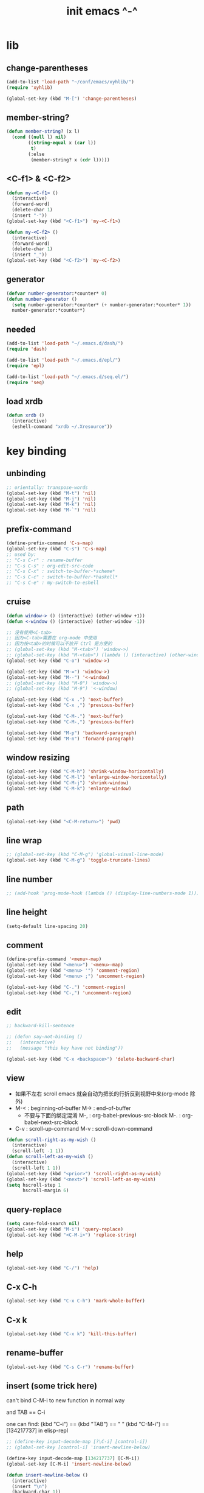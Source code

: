 #+title: init emacs ^-^

* lib

** change-parentheses

   #+begin_src emacs-lisp :tangle ~/.emacs
   (add-to-list 'load-path "~/conf/emacs/xyhlib/")
   (require 'xyhlib)

   (global-set-key (kbd "M-[") 'change-parentheses)
   #+end_src

** member-string?

   #+begin_src emacs-lisp :tangle ~/.emacs
   (defun member-string? (x l)
     (cond ((null l) nil)
           ((string-equal x (car l))
            t)
           (:else
            (member-string? x (cdr l)))))
   #+end_src

** <C-f1> & <C-f2>

   #+begin_src emacs-lisp :tangle ~/.emacs
   (defun my-<C-f1> ()
     (interactive)
     (forward-word)
     (delete-char 1)
     (insert "-"))
   (global-set-key (kbd "<C-f1>") 'my-<C-f1>)

   (defun my-<C-f2> ()
     (interactive)
     (forward-word)
     (delete-char 1)
     (insert "_"))
   (global-set-key (kbd "<C-f2>") 'my-<C-f2>)
   #+end_src

** generator

   #+begin_src emacs-lisp :tangle ~/.emacs
   (defvar number-generator:*counter* 0)
   (defun number-generator ()
     (setq number-generator:*counter* (+ number-generator:*counter* 1))
     number-generator:*counter*)
   #+end_src

** needed

   #+begin_src emacs-lisp :tangle ~/.emacs
   (add-to-list 'load-path "~/.emacs.d/dash/")
   (require 'dash)

   (add-to-list 'load-path "~/.emacs.d/epl/")
   (require 'epl)

   (add-to-list 'load-path "~/.emacs.d/seq.el/")
   (require 'seq)
   #+end_src

** load xrdb

   #+begin_src emacs-lisp :tangle ~/.emacs
   (defun xrdb ()
     (interactive)
     (eshell-command "xrdb ~/.Xresource"))
   #+end_src

* key binding

** unbinding

   #+begin_src emacs-lisp :tangle ~/.emacs
   ;; orientally: transpose-words
   (global-set-key (kbd "M-t") 'nil)
   (global-set-key (kbd "M-j") 'nil)
   (global-set-key (kbd "M-k") 'nil)
   (global-set-key (kbd "M-`") 'nil)
   #+end_src

** prefix-command

   #+begin_src emacs-lisp :tangle ~/.emacs
   (define-prefix-command 'C-s-map)
   (global-set-key (kbd "C-s") 'C-s-map)
   ;; used by:
   ;; "C-s C-r" : rename-buffer
   ;; "C-s C-s" : org-edit-src-code
   ;; "C-s C-x" : switch-to-buffer-*scheme*
   ;; "C-s C-c" : switch-to-buffer-*haskell*
   ;; "C-s C-e" : my-switch-to-eshell
   #+end_src

** cruise

   #+begin_src emacs-lisp :tangle ~/.emacs
   (defun window-> () (interactive) (other-window +1))
   (defun <-window () (interactive) (other-window -1))

   ;; 没有使用<C-tab>
   ;; 因为<C-tab>需要在 org-mode 中使用
   ;; 因为按<tab>的时候可以不放开 Ctrl 是方便的
   ;; (global-set-key (kbd "M-<tab>") 'window->)
   ;; (global-set-key (kbd "M-<tab>") (lambda () (interactive) (other-window +1)))
   (global-set-key (kbd "C-o") 'window->)

   (global-set-key (kbd "M-=") 'window->)
   (global-set-key (kbd "M--") '<-window)
   ;; (global-set-key (kbd "M-0") 'window->)
   ;; (global-set-key (kbd "M-9") '<-window)

   (global-set-key (kbd "C-x .") 'next-buffer)
   (global-set-key (kbd "C-x ,") 'previous-buffer)

   (global-set-key (kbd "C-M-.") 'next-buffer)
   (global-set-key (kbd "C-M-,") 'previous-buffer)

   (global-set-key (kbd "M-p") 'backward-paragraph)
   (global-set-key (kbd "M-n") 'forward-paragraph)
   #+end_src

** window resizing

   #+begin_src emacs-lisp :tangle ~/.emacs
   (global-set-key (kbd "C-M-h") 'shrink-window-horizontally)
   (global-set-key (kbd "C-M-l") 'enlarge-window-horizontally)
   (global-set-key (kbd "C-M-j") 'shrink-window)
   (global-set-key (kbd "C-M-k") 'enlarge-window)
   #+end_src

** path

   #+begin_src emacs-lisp :tangle ~/.emacs
   (global-set-key (kbd "<C-M-return>") 'pwd)
   #+end_src

** line wrap

   #+begin_src emacs-lisp :tangle ~/.emacs
   ;; (global-set-key (kbd "C-M-g") 'global-visual-line-mode)
   (global-set-key (kbd "C-M-g") 'toggle-truncate-lines)
   #+end_src

** line number

   #+begin_src emacs-lisp :tangle ~/.emacs
   ;; (add-hook 'prog-mode-hook (lambda () (display-line-numbers-mode 1)))
   #+end_src

** line height

   #+begin_src emacs-lisp :tangle ~/.emacs
   (setq-default line-spacing 20)
   #+end_src


** comment

   #+begin_src emacs-lisp :tangle ~/.emacs
   (define-prefix-command '<menu>-map)
   (global-set-key (kbd "<menu>") '<menu>-map)
   (global-set-key (kbd "<menu> '") 'comment-region)
   (global-set-key (kbd "<menu> ;") 'uncomment-region)

   (global-set-key (kbd "C-.") 'comment-region)
   (global-set-key (kbd "C-,") 'uncomment-region)
   #+end_src

** edit

   #+begin_src emacs-lisp :tangle ~/.emacs
   ;; backward-kill-sentence

   ;; (defun say-not-binding ()
   ;;   (interactive)
   ;;   (message "this key have not binding"))

   (global-set-key (kbd "C-x <backspace>") 'delete-backward-char)
   #+end_src

** view

   - 如果不左右 scroll
     emacs 就会自动为把长的行折反到视野中来(org-mode 除外)
   - M-< : beginning-of-buffer
     M-> : end-of-buffer
     + 不要与下面的绑定混淆
       M-, : org-babel-previous-src-block
       M-. : org-babel-next-src-block
   - C-v : scroll-up-command
     M-v : scroll-down-command

   #+begin_src emacs-lisp :tangle ~/.emacs
   (defun scroll-right-as-my-wish ()
     (interactive)
     (scroll-left -1 1))
   (defun scroll-left-as-my-wish ()
     (interactive)
     (scroll-left 1 1))
   (global-set-key (kbd "<prior>") 'scroll-right-as-my-wish)
   (global-set-key (kbd "<next>") 'scroll-left-as-my-wish)
   (setq hscroll-step 1
         hscroll-margin 6)
   #+end_src

** query-replace

   #+begin_src emacs-lisp :tangle ~/.emacs
   (setq case-fold-search nil)
   (global-set-key (kbd "M-i") 'query-replace)
   (global-set-key (kbd "<C-M-i>") 'replace-string)
   #+end_src

** help

   #+begin_src emacs-lisp :tangle ~/.emacs
   (global-set-key (kbd "C-/") 'help)
   #+end_src

** C-x C-h

   #+begin_src emacs-lisp :tangle ~/.emacs
   (global-set-key (kbd "C-x C-h") 'mark-whole-buffer)
   #+end_src

** C-x k

   #+begin_src emacs-lisp :tangle ~/.emacs
   (global-set-key (kbd "C-x k") 'kill-this-buffer)
   #+end_src

** rename-buffer

   #+begin_src emacs-lisp :tangle ~/.emacs
   (global-set-key (kbd "C-s C-r") 'rename-buffer)
   #+end_src

** insert (some trick here)

   can't bind C-M-i to new function in normal way

   and TAB == C-i

   one can find:
   (kbd "C-i") == (kbd "TAB") == "	"
   (kbd "C-M-i") == [134217737]
   in elisp-repl

   #+begin_src emacs-lisp :tangle ~/.emacs
   ;; (define-key input-decode-map [?\C-i] [control-i])
   ;; (global-set-key [control-i] 'insert-newline-below)

   (define-key input-decode-map [134217737] [C-M-i])
   (global-set-key [C-M-i] 'insert-newline-below)

   (defun insert-newline-below ()
     (interactive)
     (insert "\n")
     (backward-char 1))
   #+end_src

** whitespace

   #+begin_src emacs-lisp :tangle ~/.emacs
   (global-set-key
    (kbd "C-M-w")
    (lambda ()
      (interactive)
      (message "* (whitespace-cleanup)")
      (whitespace-cleanup)))

   (global-set-key
    (kbd "M-W")
    (lambda ()
      (interactive)
      (message "* (whitespace-cleanup)")
      (whitespace-cleanup)))


   ;; 有了下面的設置 每次 C-x C-s 時 就會自動清除 whitespace
   ;; automatically clean up bad whitespace
   ;; (setq whitespace-action '(auto-cleanup))

   ;; only show bad whitespace
   (setq whitespace-style '(trailing space-before-tab indentation empty space-after-tab))

   (whitespace-mode t)
   (global-whitespace-mode t)
   #+end_src

** save-buffer

   #+begin_src emacs-lisp :tangle ~/.emacs
   (global-set-key (kbd "C-x C-s") (lambda () (interactive) (save-buffer) (redraw-display)))
   (global-set-key (kbd "C-s C-x") (lambda () (interactive) (save-buffer) (redraw-display)))
   #+end_src

** mouse

   #+begin_src emacs-lisp :tangle ~/.emacs
   (dolist (k '([mouse-1] [down-mouse-1] [M-down-mouse-1] [C-down-mouse-1] [drag-mouse-1] [double-mouse-1] [triple-mouse-1] [M-drag-mouse-1]
                [mouse-2] [down-mouse-2] [M-down-mouse-2] [C-down-mouse-2] [drag-mouse-2] [double-mouse-2] [triple-mouse-2] [M-drag-mouse-2]
                [mouse-3] [down-mouse-3] [M-down-mouse-3] [C-down-mouse-3] [drag-mouse-3] [double-mouse-3] [triple-mouse-3] [M-drag-mouse-3]
                [mouse-4] [down-mouse-4] [M-down-mouse-4] [C-down-mouse-4] [drag-mouse-4] [double-mouse-4] [triple-mouse-4] [M-drag-mouse-4]
                [mouse-5] [down-mouse-5] [M-down-mouse-5] [C-down-mouse-5] [drag-mouse-5] [double-mouse-5] [triple-mouse-5] [M-drag-mouse-5]
                [mouse-6] [down-mouse-6] [M-down-mouse-6] [C-down-mouse-6] [drag-mouse-6] [double-mouse-6] [triple-mouse-6] [M-drag-mouse-6]
                [mouse-7] [down-mouse-7] [M-down-mouse-7] [C-down-mouse-7] [drag-mouse-7] [double-mouse-7] [triple-mouse-7] [M-drag-mouse-7]))
     (global-set-key k (lambda () (interactive))))
   #+end_src

* general setting

** title

   #+begin_src emacs-lisp :tangle ~/.emacs
   (setq frame-title-format "%b")
   #+end_src

** variable

   #+begin_src emacs-lisp :tangle ~/.emacs
   (setq case-fold-search nil)
   (setq case-replace t)
   (setq indent-tabs-mode nil)
   (setq-default indent-tabs-mode nil)
   ;; 全局设置上面的变量并没有用
   (add-hook 'prog-mode-hook (lambda () (setq indent-tabs-mode nil)))

   (fringe-mode '(6 . 6))

   (transient-mark-mode t)

   (setq column-number-mode t)

   (setq mouse-yank-at-point t)

   (setq kill-ring-max 200)

   (setq enable-recursive-minibuffers nil)

   (add-hook 'minibuffer-setup-hook
     (lambda () (setq truncate-lines t)))

   ;; (setq scroll-margin 4)
   (setq scroll-margin 7)

   (setq scroll-conservatively 10000)

   ;; (setq default-major-mode 'org-mode)

   (show-paren-mode t)
   (setq show-paren-style 'parentheses)
   #+end_src

** enable disable

   #+begin_src emacs-lisp :tangle ~/.emacs
   (put 'set-goal-column 'disabled nil)
   (put 'narrow-to-region 'disabled nil)
   (put 'upcase-region 'disabled nil)
   (put 'downcase-region 'disabled nil)
   #+end_src

** simple version control

   #+begin_src emacs-lisp :tangle ~/.emacs
   (setq make-backup-files nil
         delete-old-versions t)

   ;; (setq  backup-by-copying t
   ;;        version-control t
   ;;        kept-new-versions 10
   ;;        kept-old-versions 0
   ;;        dired-kept-versions 1)
   #+end_src

** dired

   #+begin_src emacs-lisp :tangle ~/.emacs
   (add-to-list 'load-path "~/.emacs.d/dired/")
   (require 'dired-aux)
   #+end_src

** variable about mode

   #+begin_src emacs-lisp :tangle ~/.emacs
   (setq modes-about-lisp
         '(scheme-mode
           jojo-mode
           esse-mode
           inferior-scheme-mode

           lisp-mode
           lisp-interaction-mode

           emacs-lisp-mode
           ielm-mode
           inferior-emacs-lisp-mode
           ))

   (setq modes-about-haskell
         '(haskell-mode
           inferior-haskell-mode
           ))

   (setq modes-about-C
         '(c-mode
           ))
   #+end_src

** kill-buffer-query-functions

   #+begin_src emacs-lisp :tangle ~/.emacs
   (setq kill-buffer-query-functions nil)
   #+end_src

** tab-width

   #+begin_src emacs-lisp :tangle ~/.emacs
   (setq tab-width 2)
   #+end_src

** bell

   #+begin_src emacs-lisp :tangle ~/.emacs
   (setq visible-bell t)
   #+end_src

** autosave file

   #+begin_src emacs-lisp :tangle ~/.emacs
   (setq create-lockfiles 'nil)

   ;; Put autosave files (ie #foo#) and backup files (ie foo~) in ~/.emacs.d/.
   (custom-set-variables
     '(auto-save-file-name-transforms '((".*" "~/.emacs.d/autosaves/\\1" t)))
     '(backup-directory-alist '((".*" . "~/.emacs.d/backups/"))))

   ;; create the autosave dir if necessary, since emacs won't.
   (make-directory "~/.emacs.d/autosaves/" t)
   #+end_src

* input-method

** x-gtk-use-native-input

   #+begin_src emacs-lisp :tangle ~/.emacs
   (setq x-gtk-use-native-input t)
   #+end_src

** for lambda

   #+begin_src emacs-lisp :tangle ~/.emacs
   (quail-define-package
    "greek-simple" "greek" "greek-simple-title" t
    "simple greek"
    nil t nil nil nil nil nil nil nil nil t)

   (quail-define-rules
    ("\\l" ?λ))

   (set-input-method "greek-simple")

   (global-set-key (kbd "C-\\") 'toggle-input-method-with-message)

   (defun toggle-input-method-with-message ()
     (interactive)
     (toggle-input-method)
     (if (eq current-input-method nil)
         (message "input method turned off")
         (message current-input-method)))

   (add-hook 'text-mode-hook (lambda () (interactive) (toggle-input-method)))
   #+end_src

* indent-guide

** [no] indent-guide

   #+begin_src emacs-lisp :tangle no
   (add-to-list 'load-path "~/.emacs.d/indent-guide/")
   (require 'indent-guide)
   (indent-guide-global-mode)
   ;; (setq indent-guide-char ":")
   ;; (setq indent-guide-delay 0)
   (set-face-foreground 'indent-guide-face "#333333")
   (setq indent-guide-recursive t)
   #+end_src

* paren-face

  #+begin_src emacs-lisp :tangle ~/.emacs
  ;; (add-to-list 'load-path "~/.emacs.d/paren-face/")
  ;; (require 'paren-face)

  ;; (global-paren-face-mode -1)
  #+end_src

* language

** edit sexp

*** load-path
    #+begin_src emacs-lisp :tangle ~/.emacs
    (add-to-list 'load-path "~/.emacs.d/edit-sexp/")
    #+end_src

*** mark and cruise

    - the follow functions are belong to lisp.el

    #+begin_src emacs-lisp :tangle ~/.emacs
    ;; (global-set-key (kbd "s-z") 'mark-defun)
    ;; (global-set-key (kbd "s-a") 'mark-sexp)
    ;;
    ;; (global-set-key (kbd "s-w") 'backward-sexp)
    ;; (global-set-key (kbd "s-s") 'forward-sexp)
    ;;
    ;; (defun in-> () (interactive) (down-list))
    ;; (global-set-key (kbd "s-e") 'in->)
    ;;
    ;; (defun <-out () (interactive) (backward-up-list))
    ;; (global-set-key (kbd "s-q") '<-out)
    ;;
    ;; (defun out-> () (interactive) (up-list))
    ;; (global-set-key (kbd "s-d") 'out->)


    ;; (global-set-key (kbd "s-z") 'mark-defun)
    (global-set-key (kbd "M-a") 'mark-sexp)

    (global-set-key (kbd "M-e") 'backward-sexp)
    (global-set-key (kbd "M-s") 'forward-sexp)

    (defun in-> () (interactive) (down-list))
    ;; (global-set-key (kbd "M-e") 'in->)

    (defun <-out () (interactive) (backward-up-list))
    (global-set-key (kbd "M-q") '<-out)

    (add-hook 'prog-mode-hook
      (lambda ()
       (local-set-key (kbd "M-q") '<-out)))

    (defun out-> () (interactive) (up-list))
    ;; (global-set-key (kbd "s-d") 'out->)


    ;; the following is for emacs-nox which can not see s-
    (define-key input-decode-map [134217825] [M-a])
    (global-set-key [M-a] 'mark-sexp)

    ;; (global-set-key (kbd "C-M-p") 'backward-sexp)
    ;; (global-set-key (kbd "C-M-n") 'forward-sexp)

    ;; (global-set-key (kbd "C-M-f") 'in->)

    ;; (global-set-key (kbd "C-M-b") '<-out)
    #+end_src

*** paredit
    file:~/.emacs.d/edit-sexp/paredit.el
    #+begin_src emacs-lisp :tangle ~/.emacs
    (autoload 'enable-paredit-mode
        "paredit"
      "Turn on pseudo-structural editing of Lisp code." t)

    (add-hook 'scheme-mode-hook           #'enable-paredit-mode)
    (add-hook 'jojo-mode-hook             #'enable-paredit-mode)
    (add-hook 'esse-mode-hook             #'enable-paredit-mode)
    (add-hook 'inferior-scheme-mode-hook  #'enable-paredit-mode)

    (add-hook 'racket-repl-mode-hook      #'enable-paredit-mode)
    (add-hook 'racket-mode-hook           #'enable-paredit-mode)


    (add-hook 'lisp-mode-hook             #'enable-paredit-mode)
    ;; (add-hook 'slime-repl-mode-hook       #'enable-paredit-mode)

    (add-hook 'shen-mode-hook             #'enable-paredit-mode)
    (add-hook 'inferior-shen-mode-hook    #'enable-paredit-mode)


    ;; (add-hook 'ielm-mode-hook             #'enable-paredit-mode)

    ;; the following is about the *scratch* buffer
    ;; (add-hook 'lisp-interaction-mode-hook #'enable-paredit-mode)
    ;; 不知道为什么这里就算使用 maybe-map-paredit-newline 也总是绑定不到 RET
    ;; 只有在下面的 mode 中不使用 enable-paredit-mode
    ;; *scratch* buffer 中的 RET 才能正常
    (add-hook 'emacs-lisp-mode-hook       #'enable-paredit-mode)


    ;; (add-hook 'haskell-mode-hook          #'enable-paredit-mode)

    ;; (add-hook 'c-mode-hook                #'enable-paredit-mode)


    (defun maybe-map-paredit-newline ()
      (cond
        ((memq major-mode '(inferior-scheme-mode
                            inferior-shen-mode
                            inferior-emacs-lisp-mode
                            lisp-interaction-mode
                            inferior-haskell-mode))
         (local-set-key (kbd "RET") 'comint-send-input))
        ((memq major-mode '(scheme-mode
                            jojo-mode
                            esse-mode
                            emacs-lisp-mode
                            lisp-mode
                            lisp-interaction-mode))
         (local-set-key (kbd "RET") 'paredit-newline))
        ))
    (add-hook 'paredit-mode-hook 'maybe-map-paredit-newline)

    ;; for i want to use paredit a lot of place out of LISP
    ;; i comment out the binding of:
    ;; ";" -> paredit-semicolon
    ;; "M-;" -> paredit-comment-dwim
    ;; in the paredit.el
    (defun maybe-map-paredit-semicolon ()
      (cond
        ((memq major-mode modes-about-lisp)
         (progn
           (local-set-key (kbd ";") 'paredit-semicolon)
           (local-set-key (kbd "M-;") 'paredit-comment-dwim)))
        ))
    (add-hook 'paredit-mode-hook 'maybe-map-paredit-semicolon)
    #+end_src

*** >< a easier way to insert "(" ")" (not using)
    :tangle ~/.emacs
    #+begin_src emacs-lisp
    (defun my-insert-9 () (interactive) (insert "9"))
    (defun my-insert-0 () (interactive) (insert "0"))

    (add-hook 'scheme-mode-hook
              (lambda ()
                    (local-set-key (kbd "9") 'paredit-open-round)
                    (local-set-key (kbd "0") 'paredit-close-round)
                    (local-set-key (kbd "(") 'my-insert-9)
                    (local-set-key (kbd ")") 'my-insert-0)
                    ))
    #+end_src

*** mini-parentheses-editor
    parentheses /pəˈrɛnθəsiːz/
    is plural form of parenthesis /pəˈrɛnθəsɪs/
    #+begin_src emacs-lisp :tangle ~/.emacs
    (global-set-key (kbd "M-(")         'paredit-wrap-round)
    ;; (global-set-key (kbd "M-{")         'paredit-wrap-round)
    (global-set-key (kbd "C-M-9")       'paredit-wrap-round)
    (global-set-key (kbd "M-c")         'paredit-splice-sexp)
    (global-set-key (kbd "M-r")         'paredit-raise-sexp)

    (global-set-key (kbd "<C-right>")   'paredit-forward-slurp-sexp)
    (global-set-key (kbd "<C-left>")    'paredit-forward-barf-sexp)
    (global-set-key (kbd "M-l")   'paredit-forward-slurp-sexp)
    (global-set-key (kbd "M-h")    'paredit-forward-barf-sexp)

    (global-set-key (kbd "M-\"")        'paredit-meta-doublequote)

    (global-set-key (kbd "<C-M-right>") 'paredit-backward-barf-sexp)
    (global-set-key (kbd "<C-M-left>")  'paredit-backward-slurp-sexp)
    (global-set-key (kbd "C-M-l") 'paredit-backward-barf-sexp)
    (global-set-key (kbd "C-M-h")  'paredit-backward-slurp-sexp)

    ;; (global-set-key (kbd "C-d")         'paredit-forward-delete)
    ;; (global-set-key (kbd "<backspace>") 'paredit-backward-delete)
    ;; (global-set-key (kbd "C-k")         'paredit-kill)
    #+end_src

*** >< paredit-everywhere
    :tangle ~/.emacs
    #+begin_src emacs-lisp
    (require 'mini-paredit)

    (add-hook 'haskell-mode-hook            'mini-paredit-mode)
    (add-hook 'inferior-haskell-mode-hook   'mini-paredit-mode)

    (add-hook 'c-mode-hook                  'mini-paredit-mode)

    (add-hook 'lua-mode-hook                'mini-paredit-mode)

    (add-hook 'sml-mode-hook                'mini-paredit-mode)

    (add-hook 'coffee-mode-hook             'mini-paredit-mode)
    #+end_src

*** >< experiment
    1. 从 simple.el 中可以学到很多
       file:/usr/local/share/emacs/24.3/lisp/simple.el.gz
       尤其是当找到一个函数是在这里定义的时候

    下面是三组有用的函数
    其中 what-cursor-position 是在 simple.el 中定义的
    #+begin_src emacs-lisp
    (looking-at "")
    (what-cursor-position)
    (insert (what-cursor-position))
    (setq kkk (what-cursor-position))
    (insert kkk)

    (following-char)
    (memq 67 '("C"))
    (char-to-string 67)

    (point)

    (message "kkk")
    #+end_src

** eopl

   #+begin_src emacs-lisp :tangle ~/.emacs
   (add-to-list 'auto-mode-alist '("\\.eopl\\'" . js-mode))
   #+end_src

** scheme

*** load-path

    - some scheme related files are under this dir

    #+begin_src emacs-lisp :tangle ~/.emacs
    (add-to-list 'load-path "~/.emacs.d/scheme/")
    (add-to-list 'load-path "~/.emacs.d/scheme/cmuscheme-init-repl/")
    #+end_src

*** scheme-mode
    file used by cmuscheme to init a *scheme* buffer
    for a prescribed interpreter's repl

    one can change the directory to save these files
    by editing the function ``scheme-start-file'' in cmuscheme.el
    file:/home/xyh/.emacs.d/scheme/cmuscheme-init-repl/init-ikarus.scm
    file:/home/xyh/.emacs.d/scheme/cmuscheme-init-repl/init-csi.scm
    file:/home/xyh/.emacs.d/scheme/cmuscheme-init-repl/init-guile.scm
    file:/home/xyh/.emacs.d/scheme/cmuscheme-init-repl/init-petite.scm
    file:/home/xyh/.emacs.d/scheme/cmuscheme-init-repl/init-racket.scm
    file:/home/xyh/.emacs.d/scheme/cmuscheme-init-repl/init-mit-scheme.scm
    #+begin_src emacs-lisp :tangle ~/.emacs
    (require 'cmuscheme)

    (setq scheme-program-name "scheme")
    (setq auto-mode-alist (cons `("\\.sld$" . scheme-mode) auto-mode-alist))
    (setq auto-mode-alist (cons `("\\.ss$" . scheme-mode) auto-mode-alist))
    (setq auto-mode-alist (cons `("\\.sls$" . scheme-mode) auto-mode-alist))
    (setq auto-mode-alist (cons `("\\.mu$" . scheme-mode) auto-mode-alist))

    (defun switch-to-buffer-*scheme* ()
      (interactive)
      (switch-to-scheme 1) ;; (switch-to-buffer "*scheme*")
      (local-set-key (kbd "C-s C-d") 'previous-buffer))
    (global-set-key (kbd "C-s C-d") 'switch-to-buffer-*scheme*)

    (defun split-window-with-named-buffer (buffer-name-string)
      (interactive)
      (cond
       ((= 1 (count-windows))
            (progn
              ;; 下面这两个的组合总能行为正确
              (split-window-vertically (floor (* 0.68 (window-height))))
              (other-window 1)
              (switch-to-buffer buffer-name-string)
              (other-window -1)))

       ;; 只允许出现一个 scheme 窗口
       ;; 因此当发现有别的窗口的时候就在那个窗口中打开所需要的 buffer
       ((not (cl-find buffer-name-string
                  (mapcar (lambda (w) (buffer-name (window-buffer w)))
                          (window-list))
                  :test 'equal))
            (progn
              (other-window 1)
              (switch-to-buffer buffer-name-string)
              (other-window -1)))))

    (defun scheme-send-last-sexp-split-window ()
      (interactive)
      (scheme-send-last-sexp)
      (split-window-with-named-buffer "*scheme*"))

    (defun scheme-send-definition-split-window ()
      (interactive)
      (scheme-send-definition)
      (split-window-with-named-buffer "*scheme*"))

    (add-hook
     'inferior-scheme-mode-hook
     (lambda ()
       (local-set-key (kbd "C-c C-k")
                      (lambda ()
                        (interactive)
                        (kill-buffer)
                        (run-scheme scheme-program-name)))))

    (defun scheme-easy-to-eval ()
      (interactive)
      (if (>= (+ 1 (point))
              (point-max))
          (message "C-<tab> : last sexp is evaled")
          (let ()
            (forward-sexp)
            (scheme-send-last-sexp-split-window))))

    (add-hook
     'scheme-mode-hook
     (lambda ()
       (local-set-key (kbd "C-x C-e") 'scheme-send-last-sexp-split-window)
       (local-set-key (kbd "C-c C-e") 'scheme-send-definition-split-window)
       (local-set-key (kbd "C-<tab>") 'scheme-easy-to-eval)
       (local-set-key (kbd "{") (lambda () (interactive) (insert "{}") (backward-char 1)))
       (local-set-key (kbd "}") 'out->)
       ))
    #+end_src

*** scheme-here
    #+begin_src emacs-lisp :tangle ~/.emacs
    (require 'scheme-here)
    (add-hook 'inferior-scheme-mode-hook
              (lambda ()
                    (define-key scheme-mode-map (kbd "C-s C-a") 'scheme-here-send-sexp)))
    #+end_src

*** scheme-add-keywords
    #+begin_src emacs-lisp :tangle ~/.emacs
    ;; scheme-mode 中原本的实现不是如此
    (defun scheme-add-keywords (face-name keyword-rules)
      (let* ((keyword-list (mapcar #'(lambda (x)
                                       (symbol-name (cdr x)))
                                   keyword-rules))
             (keyword-regexp (concat "(\\("
                                     (regexp-opt keyword-list)
                                     "\\)[ \n]")))
        (font-lock-add-keywords 'scheme-mode
                                `((,keyword-regexp 1 ',face-name))))
      (mapc #'(lambda (x)
                (put (cdr x)
                     'scheme-indent-function
                     (car x)))
            keyword-rules))

    ;; 前面的数字被认为是参数项的个数
    ;; 参数项完全换行时强缩进 其他项弱缩进
    ;; 非语法关键词 所有项在完全换行时都不缩进
    (scheme-add-keywords
     'font-lock-keyword-face
     '(
       ;; the little prover
       (2 . dethm)
       (1 . J-Bob/step)
       (1 . J-Bob/prove)
       (1 . J-Bob/define)

       ;; 下面 scheme 中需要高亮的词
       (0 . set!)
       (0 . set-car!)
       (0 . set-cdr!)
       (0 . vector-set!)
       (1 . quote)
       (1 . quasiquote)
       (1 . unquote)
       (1 . if)
       (1 . apply)
       (1 . letrec*)
       (1 . while)
       ;; 来自扩展的
       (1 . letcc)
       (1 . pmatch)
       (2 . pmatch-who)
       (0 . guard)
       (0 . add-to-list!)
       (0 . add-to-list-end!)
       (0 . append!)
       (0 . insert-a-val-to-a-field-of-a-wlist!)
       (0 . to-a-field-of-a-wlist--let-us-insert-a-val!)

       ;; 来自 ikarus
       (1 . make-parameter)
       (1 . parameterize)

       ;; 下面 scheme 中我还没用到以后可能需要高亮的词
       (1 . when)
       (1 . unless)
       (2 . let1)
       (1 . error)

       ;; 下面是我的解释器中需要高亮的词
       (1 . λ)
       (0 . begin*)
       (1 . def)
       (1 . doc)
       (2 . rewrite-doc)

       ;;
       (2 . ==)
       (1 . fresh)
       (0 . conde)
       (0 . condi)
       (1 . run*)
       (1 . ando+)
       (1 . oro+)
       (0 . ando)
       (0 . oro)
       (0 . trunk)
       (1 . case-inf)

       ;; 下面是 mk 的元代码中需要高亮的词
       ;; [(lambdag@ (p) e) (lambda (p) e)]
       ;; (1 . lambdag@)
       ;; [(lambdaf@ () e) (lambda () e)]
       ;; (1 . lambdaf@)

       (1 . λᴳ)
       (1 . λ~)

       ;;
       (0 . set-pointer!)
       (1 . define-pointer)
       ;; 下面是 vvv-mimic-ccc.scm 中需要高亮的词
       (0 . vons)
       (0 . vnr)
       (0 . v0r)
       (0 . v1r)
       (0 . v2r)
       (0 . v3r)
       (0 . v4r)
       (0 . v5r)
       (0 . v6r)
       (0 . v7r)
       (0 . v8r)
       (0 . v9r)
       (0 . set-vnr!)
       (0 . set-v0r!)
       (0 . set-v1r!)
       (0 . set-v2r!)
       (0 . set-v3r!)
       (0 . set-v4r!)
       (0 . set-v5r!)
       (0 . set-v6r!)
       (0 . set-v7r!)
       (0 . set-v8r!)
       (0 . set-v9r!)

       (0 . vonz)
       (0 . vnz)
       (0 . v0z)
       (0 . v1z)
       (0 . v2z)
       (0 . v3z)
       (0 . v4z)
       (0 . v5z)
       (0 . v6z)
       (0 . v7z)
       (0 . v8z)
       (0 . v9z)
       (0 . set-vnz!)
       (0 . set-v0z!)
       (0 . set-v1z!)
       (0 . set-v2z!)
       (0 . set-v3z!)
       (0 . set-v4z!)
       (0 . set-v5z!)
       (0 . set-v6z!)
       (0 . set-v7z!)
       (0 . set-v8z!)
       (0 . set-v9z!)

       (0 . conz)
       (0 . caz)
       (0 . cdz)
       (0 . set-caz!)
       (0 . set-cdz!)

       ;; 其它可能临时用到的高亮
       (0 . *λ)
       (0 . *l)

       (1 . define-primitive)

       ;; racket
       ;; (1 . require)
       ;; (1 . provide)
       (1 . module)
       (1 . module+)
       (1 . module*)

       (1 . class)
       (2 . class*)
       (1 . interface)
       (2 . mixin)
       (1 . define/public)
       (1 . define/override)
       (1 . new)
       (1 . send)
       (0 . :)
       (1 . ::)
       (1 . super)
       (1 . test-case)
       (0 . check-expect)
       (2 . check-error)

       (1 . match)
       (1 . match*)
       (0 . match-lambda**)
       (2 . fun)
       (1 . just-fun)
       (1 . define/match)

       (2 . syntax-case)
       (1 . syntax-parse)

       (1 . orz)
       (0 . note)

       (1 . type)
       (3 . data)
       (3 . codata)
       (1 . import)
       (2 . fn)
       (2 . cofn)
       (0 . example)
       (0 . effect)
       (2 . oer)

       (1 . create)
       (1 . apply-creator-list)
       (1 . process)
       (1 . apply-processor-list)
       (1 . settle)
       (1 . apply-settler-list)

       (1 . with-handlers)
       (1 . raise)

       (0 . try)
       (1 . back-to-last-try)

       ;; cicada
       (1 . create-primitive-function)

       (2 . define-function)
       (2 . define-variable)
       (2 . define-primitive-function)

       (0 . here)
       (0 . !td)
       (0 . @t)
       (0 . @d)

       (1 . vector-map)

       (1 . match-let)
       (1 . match-let*)

       (2 . deftype)
       (0 . app)
       (1 . with-syntax)

       (0 . ret)
       (0 . return)
       (1 . do/monad)
       (1 . define-monad)

       (0 . ~)
       ;; (0 . +)
       (0 . /)
       (0 . \?)
       (0 . *)
       (0 . !)
       (0 . @)
       (0 . $)
       (0 . \#)
       (0 . &)
       (0 . ^)
       (0 . -)
       (0 . %)
       ;; (0 . =)

       (0 . <)
       (0 . >)

       (0 . =>)
       (0 . =<)
       (0 . <=)
       (0 . >=)

       (1 . define-type)
       (1 . define-data)
       (3 . datatype)
       (3 . define-datatype)
       (1 . define-jojo)
       (1 . define-function)

       (1 . map!)

       (0 . var)
       (0 . set)
       (1 . get)

       (0 . tail-call)
       (0 . string)

       (2 . defun)
       (2 . declare)
       (1 . defvar)
       (0 . run)
       (0 . clib)

       (0 . ifte)
       (0 . if3)

       (1 . debug0)

       (1 . with)

       (0 . part)

       (0 . extend-from)

       (0 . lhs)
       (0 . rhs)

       (1 . in)
       (0 . map)

       (0 . use-modules)

       (1 . connect-db)

       (2 . define-class)

       (1 . +fun)
       (1 . +theorem)

       (1 . +data)
       (1 . +union)
       (1 . +fun)

       (1 . fixpoint)

       ;; pie
       (1 . which-Nat)
       (1 . iter-Nat)
       (1 . rec-Nat)
       (1 . ind-Nat)

       (1 . which-List)
       (1 . iter-List)
       (1 . rec-List)
       (1 . ind-List)

       (2 . ind-Vec)

       (1 . =)
       (1 . the)
       (1 . check-same)
       (1 . claim)
       (1 . Pi)
       (1 . Pi*)
       (1 . lambda*)
       (1 . Pi/implicit)
       (1 . lambda/implicit)
       (1 . Pi/vague)
       (1 . lambda/vague)
       (1 . forall)
       (1 . Sigma)
       (1 . same)
       (1 . cong)
       (1 . replace)
       (1 . implicit)

       (0 . comments)
       (0 . assert-equal)
       (0 . assert-not-equal)

       (1 . Self)
       (1 . Iota)
       (1 . check)
       (1 . Check)
       (0 . object)

       (1 . induction)
       (1 . recursion)
       ))
    #+end_src

** pie

   #+begin_src emacs-lisp :tangle ~/.emacs
   (setq auto-mode-alist (cons `("\\.pie$" . scheme-mode) auto-mode-alist))
   #+end_src

** racket
   #+begin_src emacs-lisp :tangle ~/.emacs
   (add-to-list 'load-path "~/.emacs.d/racket-mode/")

   (require 'racket-mode)

   ;; (setq auto-mode-alist (cons `("\\.rkt$" . scheme-mode) auto-mode-alist))
   (setq auto-mode-alist (cons `("\\.rkt$" . racket-mode) auto-mode-alist))

   ;; (defun switch-to-buffer-*racket* ()
   ;;   (interactive)
   ;;   (let ()
   ;;     (switch-to-buffer racket--repl-buffer-name t)
   ;;     (with-current-buffer racket--repl-buffer-name
   ;;       (goto-char (point-max))))
   ;;   (local-set-key (kbd "C-s C-d") 'previous-buffer))
   ;; (global-set-key (kbd "C-s C-d") 'switch-to-buffer-*racket*)
   #+end_src

** lisp
   #+begin_src emacs-lisp :tangle ~/.emacs
   ;; (setq inferior-lisp-program "lisp")
   (setq inferior-lisp-program "sbcl")
   ;; (setq inferior-lisp-program "ecl")
   ;; (setq inferior-lisp-program "ccl")

   ;; (defun lisp-easy-to-eval ()
   ;;  (interactive)
   ;;  (if (>= (+ 1 (point))
   ;;          (point-max))
   ;;      (message "C-<tab> : last sexp is evaled")
   ;;    (let ()
   ;;      (forward-sexp)
   ;;      (slime-eval-last-expression))))

   (add-hook
    'lisp-mode-hook
    (lambda ()
      (local-set-key (kbd "M-i") 'query-replace)
      ;; (local-set-key (kbd "C-<tab>") 'lisp-easy-to-eval)
      ))
   #+end_src

** lisp-add-keywords
   #+begin_src emacs-lisp :tangle ~/.emacs
   (defun lisp-add-keywords (face-name keyword-rules)
     (let* ((keyword-list
             (mapcar #'(lambda (x)
                         (symbol-name (cdr x)))
                     keyword-rules))
            (keyword-regexp
             (concat "(\\("
                     (regexp-opt keyword-list)
                     "\\)[ \n]")))
       (font-lock-add-keywords
        'lisp-mode
        `((,keyword-regexp 1 ',face-name))))
     (mapc #'(lambda (x)
               (put (cdr x)
                    'lisp-indent-function
                    (car x)))
           keyword-rules))

   ;; note that
   ;; a macro will be turned into keyword by slime
   ;; slime will override the following definition
   ;; but slime does not help some of the colors
   (lisp-add-keywords
    'font-lock-keyword-face
    '(
      (0 . quote)
      (0 . function)
      (0 . values)

      (1 . defin)
      (1 . with)

      (1 . apply)
      (1 . funcall)

      (2 . deftest)
      (3 . ensure)

      (1 . cat)
      (1 . orz)

      (1 . add1!)
      (1 . sub1!)
      (2 . set!)
      (2 . set-car!)
      (2 . set-cdr!)
      (2 . set-end-car!)
      (2 . set-end-cdr!)

      (1 . multiple-value-let)
      ;; (1 . let-fun)
      (1 . help)

      (0 . put)
      (1 . match)
      ))
   #+end_src

** slime

   #+begin_src emacs-lisp :tangle ~/.emacs
   ;; (add-to-list 'load-path "~/.emacs.d/slime/")

   ;; (setq slime-contribs '(slime-fancy))

   ;; (require 'slime)

   ;; (setf common-lisp-hyperspec-root "/home/xyh/sd0/lang/lisp/docs/hyperspec/"
   ;;     slime-complete-symbol-function 'slime-fuzzy-complete-symbol
   ;;      lisp-indent-function 'common-lisp-indent-function)

   ;; (add-hook 'slime-repl-mode-hook
   ;;          (lambda ()
   ;;            (local-set-key (kbd "C-M-.") 'next-buffer)
   ;;            (local-set-key (kbd "C-M-,") 'previous-buffer)
   ;;            (local-set-key (kbd "C-c C-k") 'slime-restart-inferior-lisp)))
   #+end_src

** elisp
   #+begin_src emacs-lisp :tangle ~/.emacs
   (defun my-elisp-mode-keywords()
     (font-lock-add-keywords
      nil
      '(("\\<\\(setq\\)" . 'font-lock-keyword-face))))
   (add-hook 'emacs-lisp-mode-hook 'my-elisp-mode-keywords)
   #+end_src

** emacs-lisp-add-keywords
   #+begin_src emacs-lisp :tangle ~/.emacs
   (defun emacs-lisp-add-keywords (face-name keyword-rules)
     (let* ((keyword-list
             (mapcar #'(lambda (x)
                         (symbol-name (cdr x)))
                     keyword-rules))
            (keyword-regexp
             (concat "(\\("
                     (regexp-opt keyword-list)
                     "\\)[ \n]")))
       (font-lock-add-keywords
        'emacs-lisp-mode
        `((,keyword-regexp 1 ',face-name))))
     (mapc #'(lambda (x)
               (put (cdr x)
                    'emacs-lisp-indent-function
                    (car x)))
           keyword-rules))

   (emacs-lisp-add-keywords
    'font-lock-keyword-face
    '(
      (1 . add-hook)
      ))
   #+end_src

** general seting
   Non-nil means print recursive structures using #N= and #N# syntax.
   #+begin_src emacs-lisp :tangle ~/.emacs
   (setq print-circle t)
   #+end_src

** ielm = run-elisp
   * 不知道哪个傻逼起的 ielm 这个名字
   #+begin_src emacs-lisp :tangle ~/.emacs
   (defun run-elisp ()
     (interactive)
     (ielm))

   (defun switch-to-buffer-*elisp-repl* ()
     (interactive)
     (if (member-string? "*elisp-repl*" (mapcar 'buffer-name (buffer-list)))
             (switch-to-buffer "*elisp-repl*")
           (progn
             (ielm)
             (rename-buffer "*elisp-repl*")))
     (local-set-key (kbd "C-s e") 'previous-buffer))
   (global-set-key (kbd "C-s e") 'switch-to-buffer-*elisp-repl*)
   #+end_src

** shen
   #+begin_src emacs-lisp :tangle ~/.emacs
   (add-to-list 'load-path "~/.emacs.d/shen-mode/")
   (require 'shen-mode)
   (require 'inf-shen) ; <- for interaction with an external shen process

   ;; (defun switch-to-buffer-*inferior-shen* ()
   ;;   (interactive)
   ;;   (if (member-string? "*inferior-shen*" (mapcar 'buffer-name (buffer-list)))
   ;;           (switch-to-buffer "*inferior-shen*")
   ;;         (switch-to-shen t))
   ;;   (local-set-key (kbd "C-s C-w") 'previous-buffer))
   ;; (global-set-key (kbd "C-s C-w") 'switch-to-buffer-*inferior-shen*)
   #+end_src

** clojure

   #+begin_src emacs-lisp :tangle ~/.emacs
   (add-to-list 'load-path "~/.emacs.d/clojure-mode/")
   (require 'clojure-mode)

   (add-hook 'clojure-mode-hook #'enable-paredit-mode)
   (add-hook
    'clojure-mode-hook
    (lambda ()
      ;; (paren-face-mode)
      (local-set-key (kbd "C-x C-e") 'scheme-send-last-sexp-split-window)
      (local-set-key (kbd "C-c C-e") 'scheme-send-definition-split-window)
      (local-set-key (kbd "C-<tab>") 'scheme-easy-to-eval)))

   (defun run-clojure ()
     (interactive)
     ;; (run-scheme "java -cp /home/xyh/lang/clojure/clojure-1.8.0/clojure-1.8.0.jar clojure.main")
     (run-scheme "lein repl"))
   #+end_src

** julia

   #+begin_src emacs-lisp :tangle ~/.emacs
   (add-to-list 'load-path "~/.emacs.d/julia-emacs/")
   (require 'julia-mode)
   #+end_src

** cicada

   #+begin_src emacs-lisp :tangle ~/.emacs
     (add-to-list 'load-path "~/.emacs.d/cicada-mode/")
     (require 'cicada-mode)

     (add-to-list 'interpreter-mode-alist '("cicada" . cicada-mode))

     (add-hook
      'cicada-mode-hook
      (lambda ()
        (turn-off-indent)))

     (add-to-list 'auto-mode-alist '("\\.cs\\'" . cicada-mode))
     (add-to-list 'auto-mode-alist '("\\.sc\\'" . cicada-mode))
     (add-to-list 'auto-mode-alist '("\\.cic\\'" . cicada-mode))
     (add-to-list 'auto-mode-alist '("\\.i\\'" . prog-mode))

     (add-to-list 'auto-mode-alist '("\\.mo\\'" . cicada-mode))
     (add-to-list 'auto-mode-alist '("\\.jo\\'" . cicada-mode))
     (add-to-list 'auto-mode-alist '("\\.grammar\\'" . cicada-mode))
     (add-to-list 'auto-mode-alist '("\\.table\\'" . cicada-mode))
   #+end_src

** sql

   #+begin_src emacs-lisp :tangle ~/.emacs
   (add-hook
    'sql-mode-hook
    (lambda ()
      (turn-off-indent)
      ))
   #+end_src

** jojo

   #+begin_src emacs-lisp :tangle ~/.emacs
   (add-to-list 'load-path "~/.emacs.d/jojo-mode/")
   (require 'jojo-mode)

   (add-to-list 'interpreter-mode-alist '("jojo" . jojo-mode))

   (add-hook 'jojo-mode-hook #'enable-paredit-mode)

   ;; (setq auto-mode-alist (cons `("\\.jo" . jojo-mode) auto-mode-alist))

   (add-hook
    'jojo-mode-hook
    (lambda ()
      ;; (paren-face-mode)
      ;; (turn-off-indent)
      (local-set-key (kbd "C-x C-e") 'scheme-send-last-sexp-split-window)
      (local-set-key (kbd "C-c C-e") 'scheme-send-definition-split-window)
      (local-set-key (kbd "C-<tab>") 'scheme-easy-to-eval)
      (local-set-key (kbd "{") (lambda ()
                                 (interactive)
                                 (insert "{}") (backward-char 1)))
      (local-set-key (kbd "}") 'out->)))
   #+end_src

** elm

   #+begin_src emacs-lisp :tangle ~/.emacs
   (add-to-list 'load-path "~/.emacs.d/elm/")
   (add-to-list 'load-path "~/.emacs.d/elm/elm-mode/")
   (add-to-list 'load-path "~/.emacs.d/elm/f.el/")
   (add-to-list 'load-path "~/.emacs.d/elm/s.el/")
   (require 'elm-mode)
   (add-hook
    'elm-mode-hook
    (lambda ()
      (turn-off-indent)
      (local-set-key (kbd "RET")
                     (lambda ()
                       (interactive)
                       (insert "\n")))))
   #+end_src

** s.el

   #+begin_src emacs-lisp :tangle ~/.emacs
   (add-to-list 'load-path "~/.emacs.d/s.el/")
   (require 's)
   #+end_src

** web

*** js-mode

    #+begin_src emacs-lisp :tangle ~/.emacs
    (add-hook
     'js-mode-hook
     (lambda ()
       ;; (setq comment-style 'extra)
       (setq js-indent-level 2)))

    ;; (add-to-list 'auto-mode-alist '("\\.js\\'" . js-mode))
    #+end_src

*** emmet-mode

    #+begin_src emacs-lisp :tangle ~/.emacs
    (add-to-list 'load-path "~/.emacs.d/emmet-mode")
    (require 'emmet-mode)

    (add-hook 'web-mode-hook 'emmet-mode)
    (add-hook
     'web-mode-hook
     (lambda ()
       (electric-indent-local-mode -1)))

    ;; (add-hook 'css-mode-hook  'emmet-mode)

    (add-to-list 'emmet-jsx-major-modes 'js-jsx-mode)
    (add-hook
     'js-jsx-mode-hook
     (lambda ()
       (define-key js-jsx-mode-map (kbd "C-j") 'emmet-expand-line)))

    (add-hook
     'typescript-mode-hook
     (lambda ()
       (define-key typescript-mode-map (kbd "C-j") 'emmet-expand-line)))
    #+end_src

*** js2-mode

    #+begin_src emacs-lisp :tangle ~/.emacs
    (add-to-list 'load-path "~/.emacs.d/js2-mode/")
    (require 'js2-mode)

    (add-hook
     'js2-mode-hook
     (lambda ()
       ;; (setq comment-style 'extra)
       ;; (setq comment-style 'multi-char)
       (setq js2-basic-offset 2)
       (js2-mode-hide-warnings-and-errors)))

    ;; (add-to-list 'auto-mode-alist '("\\.js\\'" . js2-mode))
    #+end_src

*** typescript-mode

    #+begin_src emacs-lisp :tangle ~/.emacs
    (add-to-list 'load-path "~/.emacs.d/typescript.el/")
    (require 'typescript-mode)

    (add-hook
     'typescript-mode-hook
     (lambda ()
       (setq typescript-indent-level 2)
       (setq tab-width 2)))

    (add-to-list 'auto-mode-alist '("\\.js\\'" . typescript-mode))
    (add-to-list 'auto-mode-alist '("\\.mjs\\'" . typescript-mode))
    (add-to-list 'auto-mode-alist '("\\.cjs\\'" . typescript-mode))
    (add-to-list 'auto-mode-alist '("\\.ts\\'" . typescript-mode))
    (add-to-list 'auto-mode-alist '("\\.d.ts\\'" . typescript-mode))
    #+end_src

*** nodejs-repl

    #+begin_src emacs-lisp :tangle ~/.emacs
    ;; (add-to-list 'load-path "~/.emacs.d/nodejs-repl/")
    ;; (require 'nodejs-repl)
    ;; ;; (global-set-key (kbd "C-s C-n") 'nodejs-repl)
    ;; (setq nodejs-repl-command "node")
    #+end_src

*** flycheck

    #+begin_src emacs-lisp :tangle ~/.emacs
    ;; (add-to-list 'load-path "~/.emacs.d/flycheck/")
    ;; (require 'let-alist)
    ;; (require 'flycheck)
    ;;
    ;; (add-hook 'js-mode-hook
    ;;           (lambda () (flycheck-mode t)))
    ;; ;; (global-flycheck-mode)
    #+end_src

*** coffee-mode

    #+begin_src emacs-lisp :tangle ~/.emacs
    (add-to-list 'load-path "~/.emacs.d/coffee-mode/")
    (require 'coffee-mode)
    (add-to-list 'auto-mode-alist '("\\.coffee\\'" . coffee-mode))
    (custom-set-variables '(coffee-tab-width 2))

    (add-hook
     'coffee-mode-hook
     (lambda ()
       (turn-off-indent)
       (local-set-key (kbd "<return>") 'newline)
       ))
    #+end_src

*** web-mode

    #+begin_src emacs-lisp :tangle ~/.emacs
    (add-to-list 'load-path "~/.emacs.d/web-mode/")
    (require 'web-mode)

    (define-key web-mode-map (kbd "C-c C-c") 'web-mode-tag-match)

    (setq web-mode-enable-auto-indentation nil)
    (setq web-mode-markup-indent-offset 2)
    (setq web-mode-css-indent-offset 2)
    (setq web-mode-code-indent-offset 2)
    (setq web-mode-style-padding 0)
    (setq web-mode-script-padding 0)

    (add-to-list 'auto-mode-alist '("\\.svelte\\'" . web-mode))
    #+end_src

*** css-mode

    #+begin_src emacs-lisp :tangle ~/.emacs
    (setq css-indent-offset 2)
    #+end_src

*** html-mode

    #+begin_src emacs-lisp :tangle ~/.emacs
    (add-hook
     'html-mode-hook
     (lambda ()
       (set (make-local-variable 'sgml-basic-offset) 2)
       ))
    #+end_src

*** jsx

    #+begin_src emacs-lisp :tangle ~/.emacs
    (add-to-list 'auto-mode-alist '("\\.jsx\\'" . js-jsx-mode))
    (add-to-list 'auto-mode-alist '("\\.tsx\\'" . js-jsx-mode))
    ;; (add-to-list 'auto-mode-alist '("\\.jsx\\'" . web-mode))
    ;; (add-to-list 'auto-mode-alist '("\\.tsx\\'" . web-mode))
    #+end_src

*** mimor

    #+begin_src emacs-lisp :tangle ~/.emacs
    (add-to-list 'auto-mode-alist '("\\.mimor\\'" . web-mode))
    #+end_src

*** wasm

    #+begin_src emacs-lisp :tangle ~/.emacs
    (add-to-list 'load-path "~/.emacs.d/wat-mode/")
    (require 'wat-mode)
    (add-to-list 'auto-mode-alist '("\\.wat\\'" . wat-mode))
    (add-to-list 'auto-mode-alist '("\\.wast\\'" . wat-mode))
    #+end_src

*** vue

    #+begin_src emacs-lisp :tangle ~/.emacs
    (add-to-list 'auto-mode-alist '("\\.vue\\'" . web-mode))
    #+end_src

*** prettier

    #+begin_src emacs-lisp :tangle ~/.emacs
    (defun prettier ()
      (interactive)
      (let ((mark (point)))
        (save-buffer)
        (shell-command-on-region
         ;; beginning and end of buffer
         (point-min)
         (point-max)
         ;; command and parameters
         (concat "npx prettier " (buffer-file-name))
         ;; output buffer
         (current-buffer)
         ;; replace?
         t
         ;; name of the error buffer
         "*Prettier Error Buffer*"
         ;; show error buffer?
         t)
        (goto-char mark)))

    (global-set-key (kbd "C-M-f") 'prettier)
    #+end_src

** php

   https://github.com/emacs-php/php-mode/wiki/Manual-installation

   #+begin_src emacs-lisp :tangle ~/.emacs
   (when (file-directory-p "~/.emacs.d/php-mode")
     (load "~/.emacs.d/php-mode/lisp/php-mode-autoloads.el"))
   #+end_src

** markdown

*** edit-indirect

    #+begin_src emacs-lisp :tangle ~/.emacs
    (add-to-list 'load-path "~/.emacs.d/edit-indirect/")
    (require 'edit-indirect)

    (define-key edit-indirect-mode-map
      (kbd "C-s C-s") 'edit-indirect-commit)
    #+end_src

*** markdown

    #+begin_src emacs-lisp :tangle ~/.emacs
    (add-to-list 'load-path "~/.emacs.d/markdown-mode/")

    (autoload 'markdown-mode "markdown-mode"
      "Major mode for editing Markdown files" t)
    (add-to-list 'auto-mode-alist '("\\.md\\'" . markdown-mode))
    (add-to-list 'auto-mode-alist '("\\.markdown\\'" . markdown-mode))

    (setq markdown-fontify-code-blocks-natively t)

    (add-hook
     'markdown-mode-hook
     (lambda ()
       (local-set-key (kbd "C-s C-s") 'markdown-edit-code-block)
       (local-set-key (kbd "M-p") 'backward-paragraph)
       (local-set-key (kbd "M-n") 'forward-paragraph)
       ;; (set-face-attribute 'markdown-header-face-1 nil :foreground "#DFAF8F")
       ;; (set-face-attribute 'markdown-header-face-2 nil :foreground "#BFEBBF")
       ;; (set-face-attribute 'markdown-header-face-3 nil :foreground "#7CB8BB")
       ;; (set-face-attribute 'markdown-header-face-4 nil :foreground "#D0BF8F")
       ;; (set-face-attribute 'markdown-header-face-5 nil :foreground "#93E0E3")
       ;; (set-face-attribute 'markdown-header-face-6 nil :foreground "#9FC59F")
       ;; (set-face-attribute 'markdown-header-delimiter-face nil :foreground 'unspecified)
       ))
    #+end_src

** xml

   #+begin_src emacs-lisp :tangle ~/.emacs
   (setq nxml-child-indent 4)
   (setq nxml-attribute-indent 2)

   ;; (add-to-list 'auto-mode-alist '("\\.xml\\'" . nxml-mode))

   (setq rng-nxml-auto-validate-flag nil)

   (setq nxml-tab-flag t)

   (setq nxml-backtab-state 1)

   (add-hook
    'nxml-mode-hook
    (lambda ()
      (local-set-key
       (kbd "<backtab>")
       (lambda ()
         (interactive)
         (cond
           ((eq nxml-backtab-state 1)
            (message "nxml-show-all")
            (nxml-show-all)
            (setq nxml-backtab-state 2))
           ((eq nxml-backtab-state 2)
            (message "nxml-hide-all-text-content")
            (nxml-hide-all-text-content)
            (setq nxml-backtab-state 1)))))
      (local-set-key
       (kbd "<tab>")
       (lambda ()
         (interactive)
         (message "nxml-show")
         (nxml-show)))
      (local-set-key (kbd "RET") 'electric-newline-and-maybe-indent)))

   (add-to-list 'load-path "~/.emacs.d/rnc-mode/")
   (require 'rnc-mode)

   (add-to-list 'auto-mode-alist '("\\.rnc\\'" . rnc-mode))
   #+end_src

** myxml-mode

   #+begin_src emacs-lisp :tangle ~/.emacs
   (add-to-list 'load-path "~/.emacs.d/myxml-mode/")
   (require 'myxml-mode)

   (define-key myxml-mode-map (kbd "C-c C-c") 'myxml-mode-tag-match)
   (setq myxml-mode-enable-auto-indentation nil)

   (add-to-list 'auto-mode-alist '("\\.xml\\'" . myxml-mode))

   (add-hook
    'myxml-mode-hook
    (lambda ()
      (electric-indent-local-mode -1)
      (turn-off-indent)
      (setq myxml-mode-markup-indent-offset 2)
      (setq myxml-mode-css-indent-offset 2)
      (setq myxml-mode-code-indent-offset 2)
      (setq myxml-mode-style-padding 0)
      (setq myxml-mode-script-padding 0)))
   #+end_src

** txt

   #+begin_src emacs-lisp :tangle ~/.emacs
   (add-to-list 'auto-mode-alist '("\\.txt\\'" . text-mode))
   #+end_src

** return-stack
   #+begin_src emacs-lisp :tangle ~/.emacs
   (add-to-list 'load-path "~/.emacs.d/return-stack-mode/")
   (require 'return-stack-mode)
   #+end_src

** python

   #+begin_src emacs-lisp :tangle ~/.emacs
   (add-hook
    'python-mode-hook
    (lambda ()
      (setq forward-sexp-function nil)))

   (setq python-shell-interpreter "ipython"
         python-shell-interpreter-args "--simple-prompt -i")

   (setq python-indent-guess-indent-offset nil)
   (setq python-indent-offset 4)
   #+end_src

** rust

   #+begin_src emacs-lisp :tangle ~/.emacs
   (add-to-list 'load-path "~/.emacs.d/rust-mode/")
   (autoload 'rust-mode "rust-mode" nil t)
   (add-to-list 'auto-mode-alist '("\\.rs\\'" . rust-mode))
   (setq rust-indent-offset 4)
   #+end_src

** go

   #+begin_src emacs-lisp :tangle ~/.emacs
   (add-to-list 'load-path "~/.emacs.d/go-mode/")
   (require 'go-mode)

   (add-hook
    'go-mode-hook
    (lambda ()
      (setq tab-width 4)
      (setq indent-tabs-mode nil)))
   #+end_src

** forth
   #+begin_src emacs-lisp :tangle ~/.emacs
   (add-to-list 'load-path "~/.emacs.d/forth-mode/")

   (require 'forth-mode)
   (require 'forth-block-mode)
   (require 'forth-interaction-mode)

   ;; (defun switch-to-buffer-*forth* ()
   ;;   (interactive)
   ;;   (if (member-string? "*forth*" (mapcar 'buffer-name (buffer-list)))
   ;;       (switch-to-buffer "*forth*")
   ;;       (let ((forth-name (read-from-minibuffer "run which forth? : ")))
   ;;         (run-forth forth-name)))
   ;;   (local-set-key (kbd "C-s C-f") 'previous-buffer))
   ;; (global-set-key (kbd "C-s C-f") 'switch-to-buffer-*forth*)

   (add-to-list 'auto-mode-alist '("\\.frt$" . forth-mode))
   (add-to-list 'auto-mode-alist '("\\.fth$" . forth-mode))
   (add-to-list 'auto-mode-alist '("\\.feline" . forth-mode))
   #+end_src

** tcl
   #+begin_src emacs-lisp :tangle ~/.emacs
   (setq tcl-application "tclsh")


   (defun tcl-eval-defun-split-window ()
     (interactive)
     (split-window-with-named-buffer "*inferior-tcl*")
     (tcl-eval-defun))

   (defun tcl-send-line ()
     (interactive)
     (move-beginning-of-line nil)
     (cua-set-mark)
     (move-end-of-line nil)
     (tcl-eval-region (region-beginning) (region-end))
     (cua-set-mark))

   (defun tcl-send-line-split-window ()
     (interactive)
     (split-window-with-named-buffer "*inferior-tcl*")
     (tcl-send-line))

   (defun tcl-send-line-and-goto-next-line ()
     (interactive)
     (tcl-send-line)
     (next-line))

   (defun tcl-send-line-and-goto-next-line-split-window ()
     (interactive)
     (split-window-with-named-buffer "*inferior-tcl*")
     (tcl-send-line)
     (next-line))

   (add-hook
    'tcl-mode-hook
    (function (lambda ()
      ;; note that how a function definition in tcl is viewed as a line
      (local-set-key (kbd "C-<tab>") 'tcl-send-line-and-goto-next-line-split-window)
      (local-set-key (kbd "C-x C-e") 'tcl-send-line-split-window)
      (local-set-key (kbd "C-c C-e") 'tcl-eval-defun-split-window)
      )))
   #+end_src

** sml
   #+begin_src emacs-lisp :tangle ~/.emacs
   (add-to-list 'load-path "~/.emacs.d/sml/")
   ;; (defun switch-to-buffer-about-sml ()
   ;;   (interactive)
   ;;   (cond ((member-string? "*hamlet*" (mapcar 'buffer-name (buffer-list)))
   ;;          (switch-to-buffer "*hamlet*"))
   ;;         ((member-string? "*mosml*" (mapcar 'buffer-name (buffer-list)))
   ;;          (switch-to-buffer "*mosml*"))
   ;;         ((member-string? "*poly*" (mapcar 'buffer-name (buffer-list)))
   ;;          (switch-to-buffer "*poly*"))
   ;;         ((member-string? "*sml*" (mapcar 'buffer-name (buffer-list)))
   ;;          (switch-to-buffer "*sml*"))
   ;;         (else
   ;;          ;; (run-sml "sml" "")
   ;;          (run-sml "hamlet" "")
   ;;          ))
   ;;   ;; 然后总能通过向左一个 buffer 回到之前的 buffer
   ;;   ;; 这是笨的解决方法，某些情况下一定会出问题
   ;;   (local-set-key (kbd "C-s C-q") 'previous-buffer))
   ;; (global-set-key (kbd "C-s C-q") 'switch-to-buffer-about-sml)

   (autoload 'sml-mode "sml-mode" "Major mode for editing SML." t)
   (autoload 'run-sml "sml-proc" "Run an inferior SML process." t)
   (add-to-list 'auto-mode-alist '("\\.\\(sml\\|sig\\)\\'" . sml-mode))

   (setq sml-program-name "sml")
   ;; (setq sml-program-name "hamlet")

   (require 'sml-mode)

   (add-hook
    'sml-mode-hook
    (lambda ()
      (define-key sml-mode-map (kbd "C-x C-e") 'sml-send-function)
      (turn-off-indent)))
   #+end_src

** ocaml-mode
   #+begin_src emacs-lisp :tangle ~/.emacs
   (add-to-list 'load-path "~/.emacs.d/ocaml-mode/")

   (add-to-list 'auto-mode-alist '("\\.ml[iylp]?$" . caml-mode))
   (autoload 'caml-mode "caml" "Major mode for editing OCaml code." t)
   (autoload 'run-caml "inf-caml" "Run an inferior OCaml process." t)
   (autoload 'camldebug "camldebug" "Run ocamldebug on program." t)
   (add-to-list 'interpreter-mode-alist '("ocamlrun" . caml-mode))
   (add-to-list 'interpreter-mode-alist '("ocaml" . caml-mode))


   ;; (if window-system (require 'caml-hilit))
   (if window-system (require 'caml-font))

   (defun switch-to-buffer-*inferior-caml* ()
      (interactive)
     (if (member-string? "*inferior-caml*" (mapcar 'buffer-name (buffer-list)))
          (switch-to-buffer "*inferior-caml*")
        (run-caml "ocaml"))
      (local-set-key (kbd "C-s C-q") 'previous-buffer))
    (global-set-key (kbd "C-s C-q") 'switch-to-buffer-*inferior-caml*)

   (defun caml-eval-phrase-split-window ()
     (interactive)
     (caml-eval-phrase 1)
     (split-window-with-named-buffer "*inferior-caml*"))

   (add-hook
    'caml-mode-hook
    (lambda ()
      (local-set-key (kbd "C-x C-e") 'caml-eval-phrase-split-window)
      (local-set-key (kbd "C-<tab>") 'caml-eval-phrase-split-window)
      (local-set-key (kbd "<return>") 'electric-newline-and-maybe-indent)
      (turn-off-indent)
      (setq comment-style 'multi-line)))
   #+end_src

** asm
   #+begin_src emacs-lisp :tangle ~/.emacs
   (add-to-list 'load-path "~/.emacs.d/asm-mode/")

   ;; may set this variable in `asm-mode-set-comment-hook',
   ;; which is called near the beginning of mode initialization.
   (add-hook 'asm-mode-set-comment-hook
             (lambda ()
                   (setq asm-comment-char ?\#)
                   ))

   (defun asm-indent-line-by-line ()
     (interactive)
     (asm-indent-line)
     (next-line))

   (add-hook 'asm-mode-hook
             (lambda ()
                   (local-set-key (kbd "C-<tab>") 'asm-indent-line-by-line)
                   ))
   #+end_src

** fasm

   #+begin_src emacs-lisp :tangle ~/.emacs
   (add-to-list 'load-path "~/.emacs.d/fasm-mode/")
   (require 'fasm-mode)
   (add-to-list 'auto-mode-alist '("\\.fasm$" . fasm-mode))
   (add-to-list 'auto-mode-alist '("\\.inc$"  . fasm-mode))

   (defun fasm-indent-line-and-next-line ()
     (interactive)
     (fasm-indent-line)
     (next-line))

   (add-hook 'fasm-mode-hook
             (lambda ()
                   ;; (setq tab-width 13)
                   ;; (setq indent-tabs-mode t)
                   ;; (local-set-key (kbd "<tab>") 'fasm-indent-line)
                   ;; (local-set-key (kbd "C-<tab>") 'fasm-indent-line-and-next-line)
                   ;; (turn-off-indent)
                   ))
   #+end_src

** nasm
   #+begin_src emacs-lisp :tangle ~/.emacs
   (add-to-list 'load-path "~/.emacs.d/nasm/")
   (autoload 'nasm-mode "~/.emacs.d/nasm/nasm-mode.el" "" t)

   (add-to-list 'auto-mode-alist '("\\.asm\\'" . nasm-mode))
   (add-to-list 'auto-mode-alist '("\\.nasm\\'" . nasm-mode))

   ;; To set your own indentation level to LEVEL:
   ;; (add-hook 'nasm-mode-hook
   ;;           (lambda () (setq-default nasm-basic-offset LEVEL)))
   (add-hook 'nasm-mode-hook
             (lambda ()
                   (setq-default nasm-basic-offset 13)
                   (turn-off-indent)
                   ))
   #+end_src

** clean

   #+begin_src emacs-lisp :tangle ~/.emacs
   (add-to-list 'load-path "~/.emacs.d/clean-mode/")
   (setq auto-mode-alist
         (append auto-mode-alist
                 '(("\\.icl$"  . clean-mode)
                   ("\\.dcl$"  . clean-mode)
                   ("\\.prj$"  . clean-project-mode))))

   (autoload 'clean-mode "clean-mode"
      "Major mode for editing Clean scripts." t)
   (autoload 'clean-project-mode "clean-project-mode"
      "Major mode for editing Clean Project Scripts." t)

   (add-hook 'clean-mode-hook
             (lambda ()
               ;; (local-set-key (kbd "M-n") 'forward-paragraph)
               ;; (local-set-key (kbd "M-p") 'backward-paragraph)
               ;; (local-set-key (kbd "<return>") 'newline)
               (turn-off-indent)
               ))
   #+end_src

** haskell

   #+begin_src emacs-lisp :tangle ~/.emacs
   (add-to-list 'load-path "~/.emacs.d/haskell-mode/")
   (require 'haskell-mode)
   (setq haskell-program-name "ghci")

   ;; (add-hook 'haskell-mode-hook 'turn-on-haskell-simple-indent)
   ;; (add-hook 'haskell-mode-hook 'turn-on-haskell-indent)
   ;; (add-hook 'haskell-mode-hook 'turn-on-haskell-indentation)

   (add-hook 'haskell-mode-hook
             (lambda ()
               ;; (local-set-key (kbd "M-n") 'forward-paragraph)
               ;; (local-set-key (kbd "M-p") 'backward-paragraph)
               ;; (local-set-key (kbd "<return>") 'newline)
               (turn-off-indent)
               ))

   (defun haskell-split-window ()
     (interactive)
     (cond
      ((= 1 (count-windows))
           (split-window-vertically (floor (* 0.68 (window-height))))
           (other-window 1)
           (switch-to-buffer "*haskell*")
           (other-window 1))
      ((not (cl-find "*haskell*"
                      (mapcar (lambda (w) (buffer-name (window-buffer w)))
                              (window-list))
                      :test 'equal))
           (other-window 1)
           (switch-to-buffer "*haskell*")
           (other-window -1))))


   (defun switch-to-buffer-*haskell* ()
     (interactive)
     (progn
           (setq the-buffer-before-switch-to-buffer-*haskell*
             (current-buffer))
           (if (cl-find "*haskell*"
                    (mapcar (lambda (w) (buffer-name w))
                            (buffer-list))
                    :test 'equal)
           (switch-to-buffer "*haskell*")
             (progn (run-haskell) (delete-other-windows)))
           (local-set-key (kbd "C-s C-h") (lambda ()
                                            (interactive)
                                            (switch-to-buffer the-buffer-before-switch-to-buffer-*haskell*)))))

   (global-set-key (kbd "C-s C-h") 'switch-to-buffer-*haskell*)
   #+end_src

** agda

   #+begin_src emacs-lisp :tangle ~/.emacs
   (add-to-list 'load-path "~/.emacs.d/agda-mode/")

   (autoload 'agda2-mode "agda2-mode"
     "Major mode for editing Agda files (version ≥ 2)." t)

   (add-to-list 'auto-mode-alist '("\\.l?agda\\'" . agda2-mode))
   (modify-coding-system-alist 'file "\\.l?agda\\'" 'utf-8)

   (require 'agda2)

   (add-hook
    'agda2-mode-hook
    (lambda ()
      (turn-off-indent)))
   #+end_src

** idris

   #+begin_src emacs-lisp :tangle ~/.emacs
   (add-to-list 'load-path "~/.emacs.d/prop-menu-el/")
   (require 'prop-menu)

   (add-to-list 'load-path "~/.emacs.d/idris-mode/")
   (add-to-list 'auto-mode-alist '("\\.idr$" . idris-mode))
   (require 'idris-mode)

   (add-hook
    'idris-mode-hook
    (lambda ()
      (local-set-key (kbd "M-n") 'forward-paragraph)
      (local-set-key (kbd "M-p") 'backward-paragraph)
      (local-set-key (kbd "<return>") 'electric-newline-and-maybe-indent)
      (turn-off-indent)
      ))
   #+end_src

** purescript

   #+begin_src emacs-lisp :tangle ~/.emacs
   (add-to-list 'load-path "~/.emacs.d/purescript-mode/")
   (require 'purescript-mode-autoloads)
   (add-to-list 'Info-default-directory-list "~/.emacs.d/purescript-mode/")

   (add-hook
    'purescript-mode-hook
    (lambda ()
      ;; (local-set-key (kbd "M-n") 'forward-paragraph)
      ;; (local-set-key (kbd "M-p") 'backward-paragraph)
      ;; (local-set-key (kbd "<return>") 'newline)
      (turn-off-indent)
      ))
   #+end_src

** erlang

   #+begin_src emacs-lisp :tangle ~/.emacs
   ;; (add-to-list 'load-path "~/.emacs.d/erlmode/")
   ;; (require 'erlmode-start)
   #+end_src

** elixir

*** smartparens

    #+begin_src emacs-lisp :tangle ~/.emacs
    (add-to-list 'load-path "~/.emacs.d/smartparens/")
    (require 'smartparens-config)
    #+end_src

*** company-mode

    #+begin_src emacs-lisp :tangle ~/.emacs
    (add-to-list 'load-path "~/.emacs.d/company-mode/")
    (require 'company)

    (defun init-company ()
      (setq company-idle-delay 0.3)
      (require 'color)
      (let ((bg (face-attribute 'default :background)))
        (custom-set-faces
         `(company-tooltip ((t (:inherit default :background ,(color-lighten-name bg 2)))))
         `(company-scrollbar-bg ((t (:background ,(color-lighten-name bg 10)))))
         `(company-scrollbar-fg ((t (:background ,(color-lighten-name bg 5)))))
         `(company-tooltip-selection ((t (:inherit font-lock-function-name-face))))
         `(company-tooltip-common ((t (:inherit font-lock-constant-face)))))))
    #+end_src

*** elixir-mode & alchemist

    #+begin_src emacs-lisp :tangle ~/.emacs
    (add-to-list 'load-path "~/.emacs.d/pkg-info.el/")
    (add-to-list 'load-path "~/.emacs.d/emacs-elixir/")
    (add-to-list 'load-path "~/.emacs.d/alchemist.el/")

    (require 'elixir-mode)

    (add-to-list
     'elixir-mode-hook
     (lambda ()
       (alchemist-mode)
       (company-mode)
       (init-company)
       (smartparens-mode)
       (local-set-key (kbd "<return>") 'newline)))

    (require 'alchemist)

    ;; (setq alchemist-goto-erlang-source-dir
    ;;       "~/sd0/lange/rlang/imp/otp")
    ;; (setq alchemist-goto-elixir-source-dir
     ;;     "~/sd0/lang/elixir/imp/elixir")
    #+end_src

** pony

   #+begin_src emacs-lisp :tangle ~/.emacs
   (add-to-list 'load-path "~/.emacs.d/ponylang-mode/")
   (require 'ponylang-mode)

   (add-hook
    'ponylang-mode-hook
    (lambda ()
      (set-variable 'indent-tabs-mode nil)
      (set-variable 'tab-width 2)))
   #+end_src

** graphql

   #+begin_src emacs-lisp :tangle ~/.emacs
   (add-to-list 'load-path "~/.emacs.d/graphql-mode/")
   (require 'graphql-mode)
   #+end_src

** prolog

   #+begin_src emacs-lisp :tangle ~/.emacs
   (add-to-list 'load-path "~/.emacs.d/prolog/prolog-mode/")
   (require 'prolog)

   (autoload 'run-prolog "prolog" "Start a Prolog sub-process." t)
   (autoload 'prolog-mode "prolog" "Major mode for editing Prolog programs." t)

   (setq prolog-system 'swi)
   (setq prolog-indent-width 2)

   (setq auto-mode-alist
         (append '(("\\.pl$" . prolog-mode))
                 auto-mode-alist))
   (add-hook
    'prolog-mode-hook
    (lambda ()
      (local-set-key (kbd "M-i") 'query-replace)
      (local-set-key (kbd "C-c C-k")
                     (lambda ()
                       (interactive)
                       (run-prolog t)
                       (other-window -1)))))

   (add-hook
    'prolog-inferior-mode-hook
    (lambda ()
      (local-set-key (kbd "C-c C-k")
                     (lambda ()
                       (interactive)
                       (run-prolog t)))))
   #+end_src

** c

   #+begin_src emacs-lisp :tangle ~/.emacs
   (setq c-basic-offset 4)
   (setq c-default-style "k&r")

   ;; (setq c-default-style "stroustrup")
   ;; (setq c-default-style "whitesmith")
   ;; (setq c-default-style "ellemtel")
   ;; (setq c-default-style "linux")

   (add-hook
    'c-mode-hook
    (lambda ()
      ;; (setq comment-style 'extra)
      (setq comment-start "//")
      (setq comment-end "")))

   (defun format-c (&optional b e)
     (interactive "r")
     (when (not (buffer-file-name))
       (error "A buffer must be associated with a file in order to use REFORMAT-REGION."))
     (when (not (executable-find "clang-format"))
       (error "clang-format not found."))
     (shell-command-on-region
      b e
      "clang-format -style=LLVM"
      (current-buffer) t)
     (indent-region b e))
   #+end_src

** c++

   #+begin_src emacs-lisp :tangle ~/.emacs
   (add-to-list 'load-path "~/.emacs.d/modern-cpp-font-lock/")
   (require 'modern-cpp-font-lock)
   (modern-c++-font-lock-global-mode t)
   #+end_src

** java

   #+begin_src emacs-lisp :tangle ~/.emacs
   (defun my-indent-setup ()
     (c-set-offset 'arglist-intro '+))

   (add-hook 'java-mode-hook 'my-indent-setup)
   ;; (add-hook
   ;;  'java-mode-hook
   ;;  (lambda ()
   ;;    (interactive)

   ;;    ))
   #+end_src

** scala

   #+begin_src emacs-lisp :tangle ~/.emacs
   (add-to-list 'load-path "~/.emacs.d/emacs-scala-mode/")
   (require 'scala-mode)
   #+end_src

** ruby

   #+begin_src emacs-lisp :tangle ~/.emacs
   (add-to-list 'load-path "~/.emacs.d/inf-ruby/")
   (require 'inf-ruby)
   (autoload 'inf-ruby-minor-mode "inf-ruby" "Run an inferior Ruby process" t)
   (add-hook 'ruby-mode-hook 'inf-ruby-minor-mode)

   (add-to-list 'load-path "~/.emacs.d/enhanced-ruby-mode/")
   (require 'enh-ruby-mode)
   (autoload 'enh-ruby-mode "enh-ruby-mode" "Major mode for ruby files" t)
   (add-to-list 'auto-mode-alist '("\\.rb$" . enh-ruby-mode))
   (add-to-list 'interpreter-mode-alist '("ruby" . enh-ruby-mode))

   ;; (defun ruby-send-line ()
   ;;   (interactive)
   ;;   (move-beginning-of-line nil)
   ;;   (cua-set-mark)
   ;;   (move-end-of-line nil)
   ;;   (ruby-send-region (region-beginning) (region-end))
   ;;   (cua-set-mark)
   ;;   (move-end-of-line nil))

   ;; (defun ruby-easy-to-eval ()
   ;;   (interactive)
   ;;   (if (>= (+ 1 (point))
   ;;           (point-max))
   ;;       (message "C-<tab> : last sexp is evaled")
   ;;       (let ()
   ;;         (ruby-send-line)
   ;;         (next-line)
   ;;         (move-end-of-line nil))))

   ;; (add-hook
   ;;  'ruby-mode-hook
   ;;  (lambda ()
   ;;    (local-set-key (kbd "C-<tab>") 'ruby-easy-to-eval)))
   #+end_src

** lua

   #+begin_src emacs-lisp :tangle ~/.emacs
   (add-to-list 'load-path "~/.emacs.d/lua-mode/")

   (autoload 'lua-mode "lua-mode" "Lua editing mode." t)
   (add-to-list 'auto-mode-alist '("\\.lua$" . lua-mode))
   (add-to-list 'interpreter-mode-alist '("lua" . lua-mode))

   (add-hook 'lua-mode-hook  (lambda ()
           (define-key lua-mode-map (kbd "C-<tab>") 'lua-send-current-line)
           (define-key lua-mode-map (kbd "C-x C-e") 'lua-send-defun)
           (define-key lua-mode-map (kbd "C-x C-r") 'lua-send-region)
           (define-key lua-mode-map (kbd "C-c C-e") 'lua-send-defun)
           (define-key lua-mode-map (kbd "C-c C-r") 'lua-send-region)
           ))
   #+end_src

** yaml

   #+begin_src emacs-lisp :tangle ~/.emacs
   (add-to-list 'load-path "~/.emacs.d/yaml-mode/")
   (require 'yaml-mode)
   (add-to-list 'auto-mode-alist '("\\.yml$" . yaml-mode))

   (add-hook
    'yaml-mode-hook
    (lambda ()
      (origami-mode)))
   #+end_src

** makefile
   #+begin_src emacs-lisp :tangle ~/.emacs
   (defun insert-tab ()
     (interactive)
     (insert 9))


   (add-hook 'makefile-mode-hook
             '(lambda ()
                    (local-set-key (kbd "<tab>") 'insert-tab)))
   #+end_src

** cmake
   #+begin_src emacs-lisp :tangle ~/.emacs
   (add-to-list 'load-path "~/.emacs.d/cmake-mode/")
   (require 'cmake-mode)
   #+end_src

** protobuf

   #+begin_src emacs-lisp :tangle ~/.emacs
   (add-to-list 'load-path "~/.emacs.d/protobuf/")
   (require 'protobuf-mode)

   (add-to-list 'auto-mode-alist '("\\.proto$" . protobuf-mode))
   #+end_src

** BNF
   #+begin_src emacs-lisp :tangle ~/.emacs
   (define-generic-mode 'bnf-mode
    () ;; comment char: inapplicable because # must be at start of line
    nil ;; keywords
    '(
      ("^#.*" . 'font-lock-comment-face) ;; comments at start of line
      ;; ("^<[^ \t\n]*?>" . 'font-lock-function-name-face) ;; LHS nonterminals
      ;; ("<[^ \t\n]*?>" . 'font-lock-builtin-face) ;; other nonterminals
      ;; 下面的版本中<>里可以有空格
      ("^<.*?>" . 'font-lock-function-name-face) ;; LHS nonterminals
      ("<.*?>" . 'font-lock-builtin-face) ;; other nonterminals
      ("::=" . 'font-lock-const-face) ;; "goes-to" symbol
      ("\|" . 'font-lock-warning-face) ;; "OR" symbol
      )
    '("\\.bnf\\'") ;; filename suffixes
    nil ;; extra function hooks
    "Major mode for BNF highlighting.")
   #+end_src

** fish
   #+begin_src emacs-lisp :tangle ~/.emacs
   (add-to-list 'load-path "~/.emacs.d/fish-mode/")
   (require 'fish-mode)
   #+end_src

** jq

   #+begin_src emacs-lisp :tangle ~/.emacs
   (add-to-list 'load-path "~/.emacs.d/jq-mode/")
   (autoload 'jq-mode "jq-mode.el"
       "Major mode for editing jq files" t)
   (add-to-list 'auto-mode-alist '("\\.jq$" . jq-mode))
   #+end_src

* yasnippet

  #+begin_src emacs-lisp :tangle ~/.emacs
  ;; (add-to-list 'load-path "~/.emacs.d/yasnippet")
  ;; (require 'yasnippet)
  ;; (yas-global-mode 1)
  ;; (setq yas-indent-line nil)
  ;; (setq yas-also-indent-empty-lines nil)
  ;; (setq yas-also-auto-indent-first-line nil)
  #+end_src

* comment

  #+begin_src emacs-lisp :tangle ~/.emacs
  (global-set-key (kbd "M-.") 'comment-dwim)
  ;; (global-set-key (kbd "M-,") 'org-babel-previous-src-block)
  #+end_src

* folding

** origami.el

   #+begin_src emacs-lisp :tangle ~/.emacs
   (add-to-list 'load-path "~/.emacs.d/origami.el/")
   (require 'origami)

   (add-hook
    'origami-mode-hook
    (lambda ()
      (local-set-key (kbd "C-<tab>") 'origami-toggle-node)
      (local-set-key (kbd "<backtab>") 'origami-toggle-all-nodes)))
   #+end_src

** hideshow

   #+begin_src emacs-lisp :tangle ~/.emacs
   ;; (add-hook
   ;;  'prog-mode-hook
   ;;  (lambda ()
   ;;    (hs-minor-mode)))

   ;; ;; hs-show-all
   ;; ;; hs-hide-all

   ;; ;; hs-show-block
   ;; ;; hs-hide-block

   ;; (global-set-key (kbd "C-<tab>") 'hs-toggle-hiding)
   #+end_src

* app

** w3m

   #+begin_src emacs-lisp :tangle ~/.emacs
   (add-to-list 'load-path "~/.emacs.d/emacs-w3m/")
   (require 'w3m-load)

   (setq w3m-home-page "file:///home/xyh/.w3m/bookmark.html")

   ;; (setq browse-url-browser-function 'w3m-browse-url)
   ;; (autoload 'w3m-browse-url "w3m" "Ask a WWW browser to show a URL." t)

   ;; optional keyboard short-cut

   (add-hook
    'w3m-mode-hook
    (lambda ()


      (local-set-key (kbd "h") 'backward-char)
      (local-set-key (kbd "l") 'forward-char)
      (local-set-key (kbd "j") 'next-line)
      (local-set-key (kbd "k") 'previous-line)

      (local-set-key (kbd "<left>") 'w3m-view-previous-page)
      (local-set-key (kbd "<right>") 'w3m-view-next-page)

      (local-set-key (kbd "<down>") 'forward-paragraph)
      (local-set-key (kbd "<up>") 'backward-paragraph)

      (local-set-key (kbd "M-n") 'forward-paragraph)
      (local-set-key (kbd "M-p") 'backward-paragraph)

      (local-set-key (kbd "RET") 'w3m-view-this-url)
      (local-set-key (kbd "M-RET") 'w3m-view-this-url-new-session)

      ;; bookmark
      (local-set-key (kbd "b") 'w3m-bookmark-view-new-session)
      (local-set-key (kbd "C-M-b") 'w3m-bookmark-edit)
      ;; tab
      (local-set-key (kbd "<C-tab>") 'w3m-next-buffer)
      (local-set-key (kbd "<C-iso-lefttab>") 'w3m-previous-buffer)
      ;; 獲取當前光標下的 url
      ;; 光標下沒有就獲取當前的 url
      ;; 點擊回車編輯 html
      (local-set-key (kbd "e") 'w3m-edit-url)

      ;; give back keys
      (local-set-key (kbd "C-t") 'isearch-forward)
      (local-set-key (kbd "M-s") 'forward-sexp)))
   #+end_src

** hippie-expand
   #+begin_src emacs-lisp :tangle ~/.emacs
   (global-set-key (kbd "C-h") 'hippie-expand)

   (setq hippie-expand-try-functions-list
         '(try-expand-dabbrev
           try-expand-dabbrev-visible
           try-expand-dabbrev-all-buffers
           try-expand-dabbrev-from-kill
           try-expand-all-abbrevs
           try-expand-list
           try-expand-line
           ;; pcomplete
           try-complete-lisp-symbol-partially
           try-complete-lisp-symbol
           ;; try-complete-file-name-partially
           ;; try-complete-file-name
           ))
   #+end_src

** primary-clipboard-yank
   #+begin_src emacs-lisp :tangle ~/.emacs
   ;; ;; (eshell-command &optional COMMAND ARG)
   ;; ;; Execute the Eshell command string COMMAND
   ;; ;; With prefix ARG, insert output into the current buffer at point

   ;; (shell-command "xterm &")
   ;; (eshell-command "xterm &")

   ;; ;; 下面这句会开一个 out-put-buffer 然后显示输出的东西
   ;; (eshell-command "parcellite -p")
   ;; ;; == (eshell-command "parcellite -p" nil)


   ;; ;; 下面这个不开 out-put-buffer 会把光标停在粘贴的东西前面
   ;; (eshell-command "parcellite -p" nil)


   ;; ;; (eshell-command-result "parcellite -p")
   ;; ;; 下面这个会把光标停在粘贴的东西后面
   ;; (insert (eshell-command-result "parcellite -p"))

   ;; ;; 下面这个函数虽然跑的快
   ;; ;; 但是从 emacs 的 kill-ring 中粘贴东西的时候却会死掉
   ;; ;; (insert (shell-command-to-string "parcellite -p"))

   (defun primary-clipboard-yank ()
     (interactive)
     ;; (insert (eshell-command-result "clipit -p"))
     (insert (eshell-command-result "xclip -o"))
     )
   (global-set-key (kbd "C-M-y") 'primary-clipboard-yank)
   #+end_src

** gc-cons-threshold

   #+begin_src emacs-lisp :tangle ~/.emacs
   ;; default 800000 -- 0.76 MB
   (setq gc-cons-threshold 800000)
   #+end_src

** cua-selection-mode
   #+begin_src emacs-lisp :tangle ~/.emacs
   (cua-selection-mode 1)
   #+end_src

** uniquify
   #+begin_src emacs-lisp :tangle ~/.emacs
   (require 'uniquify)
   ;(setq uniquify-buffer-name-style 'reverse)
   (setq uniquify-buffer-name-style 'forward)
   #+end_src

** region-state
   #+begin_src emacs-lisp :tangle ~/.emacs
   (add-to-list 'load-path "~/.emacs.d/region-state/")
   (require 'region-state)
   (region-state-mode)
   (setq region-state-display-place 'echo-area)
   ;; (setq region-state-display-place 'header-line)
   ;; (setq region-state-display-place 'mode-line)
   #+end_src

* M-x

** default

   #+begin_src emacs-lisp :tangle ~/.emacs
   ;; (global-set-key (kbd "M-x") 'execute-extended-command)
   #+end_src

** smex
   #+begin_src emacs-lisp :tangle ~/.emacs
   (add-to-list 'load-path "~/.emacs.d/smex/")
   (require 'smex)

   (global-set-key (kbd "M-x") 'smex)
   (global-set-key (kbd "M-z") 'smex-major-mode-commands)
   #+end_src

** helm

   #+begin_src emacs-lisp :tangle ~/.emacs
   ;; (add-to-list 'load-path "~/.emacs.d/emacs-async/")
   ;; (require 'async)

   ;; (add-to-list 'load-path "~/.emacs.d/helm/")
   ;; (require 'helm-config)
   ;; (helm-mode 1)

   ;; (global-set-key (kbd "M-x") 'helm-M-x)
   ;; (global-set-key (kbd "C-x C-y") 'helm-show-kill-ring)
   ;; (global-set-key (kbd "C-x C-f") 'helm-find-files)
   ;; (global-set-key (kbd "C-x C-b") 'helm-mini)

   ;; (setq helm-buffers-fuzzy-matching t
   ;;       helm-recentf-fuzzy-match    t)

   ;; (add-hook
   ;;  'helm-after-initialize-hook
   ;;  (lambda ()
   ;;    (define-key helm-map (kbd "C-h") 'helm-execute-persistent-action)))
   #+end_src

* search

** default

   #+begin_src emacs-lisp :tangle ~/.emacs
   (global-set-key (kbd "C-t") 'isearch-forward)
   (global-set-key (kbd "C-s C-o") 'helm-occur)

   (add-hook
    'isearch-mode-hook
    (lambda ()
      (define-key isearch-mode-map (kbd "C-t") 'isearch-repeat-forward)))
   #+end_src

* irc

** irc-freenode-channel-list

   #+begin_src emacs-lisp :tangle ~/.emacs
   (defvar irc-freenode-channel-list
     (list "#cicada-language"
           "#archlinux-cn"
           "#archlinux-cn-offtopic"))
   #+end_src

** irc-anarchyplanet-channel-list

   #+begin_src emacs-lisp :tangle ~/.emacs
   (defvar irc-anarchyplanet-channel-list
     (list "#anarchyplanet"))
   #+end_src

** erc

   #+begin_src emacs-lisp :tangle ~/.emacs
   (defun irc ()
     (interactive)
     (erc-tls :server "irc.libera.chat"
              :port 6697
              :full-name "xieyuheng"
              :nick "xieyuheng"))


   (setq erc-autojoin-channels-alist
         '(("irc.libera.chat"
            "#cicada-language"
            "#cicada-lang"
            "##prolog"
            "#archlinux-cn-offtopic")))
   #+end_src

* ranger

  #+begin_src emacs-lisp :tangle ~/.emacs
  (add-to-list 'load-path "~/.emacs.d/ranger.el/")
  (require 'ranger)

  (global-set-key (kbd "C-s C-w") 'ranger)

  (add-hook
   'ranger-mode-hook
   (lambda ()
     (local-set-key (kbd "C-s C-w") 'other-window)
     (local-set-key (kbd "C-x C-s") (lambda () (interactive)))
     (local-set-key (kbd "C-s C-x") (lambda () (interactive)))))

  (setq ranger-hide-cursor nil)
  (setq ranger-modify-header nil)
  (setq ranger-preview-file t)
  (setq ranger-show-literal nil)
  (setq ranger-parent-depth 0)
  (setq ranger-width-preview 0.60)
  (setq ranger-preview-delay 0.01)
  #+end_src

* looks like

** window

   #+begin_src emacs-lisp :tangle ~/.emacs
   (setq default-frame-alist '((fullscreen . maximized)))
   (setq initial-frame-alist '((fullscreen . maximized)))
   ;; (custom-set-variables '(default-frame-alist (quote ((fullscreen . maximized)))))
   ;; (custom-set-variables '(initial-frame-alist (quote ((fullscreen . maximized)))))
   #+end_src

** hl -- highlighting current line

   #+begin_src emacs-lisp :tangle ~/.emacs
   ;; (add-to-list 'load-path "~/.emacs.d/hl-line/")
   ;; (require 'hl-line)
   ;; (global-hl-line-mode 1)
   #+end_src

** line-spacing

   #+begin_src emacs-lisp :tangle ~/.emacs
   (setq-default line-spacing 0.2)
   #+end_src

** font

*** [note]

    #+begin_src emacs-lisp
    (char-table-extra-slot char-script-table 0)
    #+end_src

*** 楷

    #+begin_src emacs-lisp :tangle ~/.emacs
    ;; (set-fontset-font t 'han (font-spec :name "MS Song" :size 30))
    ;; (set-fontset-font t 'han (font-spec :name "H-宮書" :size 28))
    ;; (set-fontset-font t 'han (font-spec :name "H-宮書" :size 50))
    (set-fontset-font t 'han (font-spec :name "霞鹜文楷" :size 50))
    #+end_src

*** 宋

    #+begin_src emacs-lisp :tangle ~/.emacs
    ;; (set-fontset-font t 'han (font-spec :name "H-秀月" :size 40))
    ;; (set-fontset-font t 'han (font-spec :name "臺灣新細明體" :size 26))
    #+end_src

*** 黑

    #+begin_src emacs-lisp :tangle ~/.emacs
    ;; (set-fontset-font t 'han (font-spec :name "H-雲林呉竹体" :size 26))
    ;; (set-fontset-font t 'han (font-spec :name "Sarasa Mono SC" :size 30))

    ;; (set-fontset-font t 'han (font-spec :name "H-明蘭" :size 44))
    ;; (set-fontset-font t 'han (font-spec :name "H-新雅蘭" :size 44))

    ;; (set-fontset-font t 'han (font-spec :name "Noto Sans CJK TC Thin" :size 44))
    ;; (set-fontset-font t 'han (font-spec :name "Noto Sans CJK TC Light" :size 44))

    ;; (set-fontset-font t 'han (font-spec :name "Noto Sans CJK TC DemiLight" :size 28))
    ;; (set-fontset-font t 'han (font-spec :name "Sarasa Mono SC" :size 44))

    ;; (set-fontset-font t 'han (font-spec :name "Noto Sans CJK TC Medium" :size 26))
    ;; (set-fontset-font t 'han (font-spec :name "Noto Sans CJK TC Bold" :size 26))
    ;; (set-fontset-font t 'han (font-spec :name "Noto Sans CJK TC Black" :size 26))
    #+end_src

*** test 等宽测试

    中英等宽测试|
    sdasddassaas|
    iiiiiiiiiiii|
    λλλλλλλλλλλλ|

*** english

    #+begin_src emacs-lisp :tangle ~/.emacs
    ;; 【“”""】【。.】【，,】【!！】【0 o】
    ;; [1i]

    ;; ~!@#$%^&*+=
    ;; 01234567890
    ;; -- ~~ __
    ;; ___---___---
    ;; >< <> -> =>
    ;; () [] {}
    ;; ;: "@" '@'
    ;; 1lJL qp QP o0O 8B 08
    ;; ,.  `'
    ;; <: :>
    ;; |- |--
    ;; <- ->
    ;; |- |--
    ;; |- |--

    ;; (set-face-attribute 'default nil :family "Input" :height 130)
    (set-face-attribute 'default nil :family "Hack" :height 155)
    ;; (set-face-attribute 'default nil :family "Monoid" :height 140)
    ;; (set-face-attribute 'default nil :family "Monoid Nerd Font" :height 140)
    ;; (set-face-attribute 'default nil :family "Terminus (TTF)" :height 190)
    ;; (set-face-attribute 'default nil :family "xos4 Terminus" :height 200)
    ;; (set-face-attribute 'default nil :family "PragmataPro Mono" :height 200)
    ;; (set-face-attribute 'default nil :family "monofur" :height 160)
    ;; (set-face-attribute 'default nil :family "Monofur Nerd Font" :height 160)

    ;; (set-face-attribute 'default nil :family "monaco" :height 155)
    ;; (set-face-attribute 'default nil :family "Fixedsys Excelsior 3.01" :height 190)
    ;; (set-face-attribute 'default nil :family "Fira Code" :height 150)
    ;; (set-face-attribute 'default nil :family "Fira Mono" :height 190)
    ;; (set-face-attribute 'default nil :family "Sarasa Mono SC" :height 190)

    ;; (set-face-attribute 'default nil :family "Source Code Pro" :height 180)
    ;; (set-face-attribute 'default nil :family "mononoki" :height 180)
    ;; (set-face-attribute 'default nil :family "Noto Mono" :height 180)
    #+end_src

*** symbol

    #+begin_src emacs-lisp :tangle ~/.emacs
    ;; (set-fontset-font t 'symbol (font-spec :name "Noto Mono"))
    ;; (set-fontset-font t 'symbol (font-spec :name "Sarasa Mono SC"))
    (set-fontset-font t 'symbol (font-spec :name "Fira Code"))
    ;; (set-fontset-font t 'symbol (font-spec :name "Noto Emoji"))
    #+end_src

*** ligature

    #+begin_src emacs-lisp :tangle ~/.emacs
    (custom-set-faces
     '(fixed-pitch ((t (:family (face-attribute 'default :family))))))

    (add-to-list 'load-path "~/.emacs.d/ligature.el")
    (require 'ligature)

    ;; Enable the "www" ligature in every possible major mode
    (ligature-set-ligatures 't '("www"))

    (setq cascadia-code-ligatures
          '("|||>" "<|||" "<==>" "<!--" "####" "~~>" "***" "||=" "||>"
            ":::" "::=" "=:=" "===" "==>" "=!=" "=>>" "=<<" "=/=" "!=="
            "!!." ">=>" ">>=" ">>>" ">>-" ">->" "->>" "-->" "---" "-<<"
            "<~~" "<~>" "<*>" "<||" "<|>" "<$>" "<==" "<=>" "<=<" "<->"
            "<--" "<-<" "<<=" "<<-" "<<<" "<+>" "</>" "###" "#_(" "..<"
            "..." "+++" "/==" "///" "_|_" "www" "&&" "^=" "~~" "~@" "~="
            "~>" "~-" "**" "*>" "*/" "||" "|}" "|]" "|=" "|>" "|-" "{|"
            "[|" "]#" "::" ":=" ":>" ":<" "$>" "==" "=>" "!=" "!!" ">:"
            ">=" ">>" ">-" "-~" "-|" "->" "--" "-<" "<~" "<*" "<|" "<:"
            "<$" "<=" "<>" "<-" "<<" "<+" "</" "#{" "#[" "#:" "#=" "#!"
            "##" "#(" "#?" "#_" "%%" ".=" ".-" ".." ".?" "+>" "++" "?:"
            "?=" "?." "??" ";;" "/*" "/=" "/>" "//" "__" "~~" "(*" "*)"
            "://"))

    (setq fira-code-ligatures
          '("www" "**" "***" "**/" "*>" "*/" "{-" "::"
            ":::" ":=" "!!" "!=" "!==" "-}" "-->" "->" "->>"
            "|-" "|="
            "|}" "|]" "{|" "[|"
            "-<" "-<<" "-~" "#{" "#[" "##" "###" "####" "#(" "#?" "#_"

            "#_(" ".-" ".=" ".." "..<" "..." "?=" "??" ";;" "/*" "/**"
            "/>" "//" "///" "&&" "||" "||=" "|=" "|>" "^=" "$>"
            "++" "+++" "+>" "=:=" "==" "===" "==>" "=>" "=>>" "<="

            "=<<" "=/=" ">-" ">=" ">=>" ">>" ">>-" ">>=" ">>>" "<*"
            "<*>" "<|" "<|>" "<$" "<$>" "<!--" "<-" "<--" "<->" "<+"

            "<+>"
            "<="
            "<==" "<=>" "<=<" "<>" "<<" "<<-" "<<=" "<<<"
            "<~" "<~~" "</" "</>" "~@" "~-" "~>" "~~" "~~>" "%%"
            ))

    (ligature-set-ligatures 'prog-mode fira-code-ligatures)
    (ligature-set-ligatures 'markdown-mode fira-code-ligatures)
    (ligature-set-ligatures 'org-mode fira-code-ligatures)

    ;; Enables ligature checks globally in all buffers. You can also do it
    ;; per mode with `ligature-mode'.
    (global-ligature-mode t)
    #+end_src

** theme

*** molokai-theme

    #+begin_src emacs-lisp :tangle ~/.emacs
    ;; (add-to-list 'custom-theme-load-path "~/.emacs.d/theme/molokai-theme/")
    ;; (load-theme 'molokai t)
    ;; (add-to-list 'load-path "~/.emacs.d/theme/molokai-theme/")
    ;; (require 'molokai-theme-kit)
    #+end_src

*** zenburn

    #+begin_src emacs-lisp :tangle ~/.emacs
    ;; (add-to-list 'custom-theme-load-path "~/.emacs.d/theme/zenburn-emacs/")
    ;; (load-theme 'zenburn t)
    #+end_src

*** anti-zenburn

    #+begin_src emacs-lisp :tangle ~/.emacs
    ;; (add-to-list 'custom-theme-load-path "~/.emacs.d/theme/anti-zenburn-theme/")
    ;; (load-theme 'anti-zenburn t)
    #+end_src

*** tao

    #+begin_src emacs-lisp :tangle ~/.emacs
    ;; (add-to-list 'custom-theme-load-path "~/.emacs.d/theme/tao-theme-emacs/")
    ;; (add-to-list 'load-path "~/.emacs.d/theme/tao-theme-emacs/")
    ;; (load-theme 'tao-yang t)
    ;; (load-theme 'tao-yin t)
    #+end_src

*** github-modern

    #+begin_src emacs-lisp :tangle ~/.emacs
    (add-to-list 'custom-theme-load-path "~/.emacs.d/theme/github-modern-theme/")
    (load-theme 'github-modern t)
    #+end_src

*** github

    #+begin_src emacs-lisp :tangle ~/.emacs
    ;; (add-to-list 'custom-theme-load-path "~/.emacs.d/theme/github-theme/")
    ;; (load-theme 'github t)
    #+end_src

*** subatomic

    #+begin_src emacs-lisp :tangle ~/.emacs
    ;; (add-to-list 'custom-theme-load-path "~/.emacs.d/theme/subatomic/")
    ;; (load-theme 'subatomic t)
    #+end_src

*** arjen-grey

    #+begin_src emacs-lisp :tangle ~/.emacs
    ;; (add-to-list 'custom-theme-load-path "~/.emacs.d/theme/arjen-grey-theme/")
    ;; (load-theme 'arjen-grey t)
    #+end_src

** translucent

   #+begin_src emacs-lisp :tangle ~/.emacs
   ;; 当前窗口和非当前窗口时透明度
   (setq translucent-pair '(80 60))

   (setq alpha-list `(,translucent-pair (100 100)))
   (defun translucent ()
     (interactive)
     (let* ((h (car alpha-list))
            (a (car h))
            (ab (car (cdr h))))
           (set-frame-parameter (selected-frame) 'alpha (list a ab))
           (add-to-list 'default-frame-alist (cons 'alpha (list a ab)))
           (setq alpha-list (cdr (append alpha-list (list h))))))
   (global-set-key (kbd "<f9>") 'translucent)

   (setq alpha-list-off `((100 100) ,translucent-pair))
   (defun translucent-off ()
     (interactive)
     (let* ((h (car alpha-list-off))
            (a (car h))
            (ab (car (cdr h))))
           (set-frame-parameter (selected-frame) 'alpha (list a ab))
           (add-to-list 'default-frame-alist (cons 'alpha (list a ab)))))

   (setq alpha-list-on `(,translucent-pair (100 100)))
   (defun translucent-on ()
     (interactive)
     (let* ((h (car alpha-list-on))
            (a (car h))
            (ab (car (cdr h))))
           (set-frame-parameter (selected-frame) 'alpha (list a ab))
           (add-to-list 'default-frame-alist (cons 'alpha (list a ab)))))

   ;; (translucent-on)
   (translucent-off)
   #+end_src

** no-bother
   #+begin_src emacs-lisp :tangle ~/.emacs
   (mouse-avoidance-mode 'animate)
   (setq inhibit-startup-message t)
   (setq initial-scratch-message "")

   (tool-bar-mode -1)
   (menu-bar-mode -1)
   (scroll-bar-mode -1)

   (fset 'yes-or-no-p 'y-or-n-p)
   #+end_src

** cursor
   #+begin_src emacs-lisp :tangle ~/.emacs
   (blink-cursor-mode -1)

   ;; (set-frame-parameter nil 'cursor-type 'hollow)
   (set-frame-parameter nil 'cursor-type 'box)
   ;; (set-frame-parameter nil 'cursor-type 'bar)
   ;; (set-frame-parameter nil 'cursor-type '(bar . 2))
   ;; (set-frame-parameter nil 'cursor-type 'hbar)
   ;; (set-frame-parameter nil 'cursor-type '(hbar . 8))
   #+end_src

** fullscreen
   #+begin_src emacs-lisp :tangle ~/.emacs
   (setq frame-resize-pixelwise t)
   #+end_src

* emacs server & eshell

** [note]
   * 需要與 bash 或 zsh 配合使用
     給 emacsclient 以 "e" 爲其別名
     並注意設置 emacsclient 的命令行參數
   * 但是如果先有一个 emacs-sever
     再打开 emacs 時 就会有警告
     我保留对这个警告的显示
     因为它提示了当前 emacs-sever 的开启状态
     (server-force-delete)
   * 因此常使用的方式是
     将(server-start)写在.emacs 中
     将 alias e='emacsclient -c -a "" -e \(eshell\)'写在.bashrc 中
     第一个 emacs 在终端中用 emacs 打开
     之后在终端中使用 e 就会以这个 emacs 为 sever
     退出这第一个 emacs 之后就会关闭被它打开的 emacs-sever

** emacs server
   #+begin_src emacs-lisp :tangle ~/.emacs
   (server-start)
   ;; (setq server-name "><")
   ;; (server-force-delete)
   #+end_src

** load-path
   #+begin_src emacs-lisp :tangle ~/.emacs
   (add-to-list 'load-path "~/.emacs.d/eshell/")
   (require 'eshell)
   #+end_src

** hook
   #+begin_src emacs-lisp :tangle ~/.emacs
   (add-hook
    'eshell-mode-hook
    (lambda ()
      (local-set-key (kbd "C-c h")
                     (lambda ()
                           (interactive)
                           (insert
                            (ido-completing-read "eshell history: "
                                             (delete-dups
                                              (ring-elements eshell-history-ring))))))
      (local-set-key (kbd "C-c C-h") 'eshell-list-history)))
   #+end_src

** [note] how to use

*** startup scripts
    *for i use org-mode, this is not very useful*
    like most shells,
    eshell supports both login and profile/rc shell scripts
    The full filepaths for both are stored in the variables
    eshell-login-script and eshell-rc-script
    but by default the files login and profile are stored in ~/.eshell/

    It bears mention that the comment syntax is #

*** jump
    it maintains a ring the last 32 directories seen.

    To view the ring: ‘cd =’
    Changing to an index within the ring: ‘cd -4’
    Note that ‘cd -’ is the same as ‘cd -0’
    Use a regular expression: ‘cd =regexp’

    The ring is saved in ‘~/.eshell/lastdir’.
    You can increase the ring size by setting ‘eshell-last-dir-ring-size’.
    Perhaps this is good enough for you, making autojump unnecessary.
    The only benefit autojump offers is that it sorts the entries
    by how often you switched there instead of when you switched there.

** alias
   * the auto-correcting aliasing
     if you type an invalid command too many times
     (governed by eshell-bad-command-tolerance, which is 3 by default)
     Eshell will offer to alias it to its intended command for you
   #+begin_src emacs-lisp :tangle ~/.emacs
   ;; eshell will write the alias definitions to eshell-aliases-file
   (setq eshell-aliases-file "~/.emacs.d/eshell/alias")
   ;; which in turn is governed by the eshell-directory-name
   (setq eshell-directory-name "~/.emacs.d/eshell/")
   #+end_src

** commands history
   * to use ido-completing-read to access to eshells history
   #+begin_src emacs-lisp :tangle ~/.emacs
   (add-hook 'eshell-mode-hook
                    (lambda ()
                      (local-set-key (kbd "M-<tab>") 'window->)))
   #+end_src

* make multi eshell work much easier

** eshell/delete-char-or-kill-buffer
   1. (goto-char (point-max)) == (end-of-buffer)
   2. 在 emacs 中 efb 的识别方式有很多 比如:
      1. (eq (following-char) 0)
         (char-equal (following-char) 0)
      2. (eq (point-max) (point))
   #+begin_src emacs-lisp :tangle ~/.emacs
   (defun eshell/delete-char-or-kill-buffer ()
     (interactive)

     (point-to-register ?e)
     (eshell-bol)

     (if (eq (point-max) (point))
             (progn
           (kill-buffer)
           (delete-frame))
           (progn
             (jump-to-register ?e)
             (delete-char 1))))

   (add-hook 'eshell-mode-hook
             (lambda ()
                   (local-set-key (kbd "C-d") 'eshell/delete-char-or-kill-buffer)))
   #+end_src

** eshell-prompt-function
   #+begin_src emacs-lisp :tangle ~/.emacs
   (set 'eshell-prompt-function
        (lambda ()
          (concat "\n"
                  (if (eq eshell-last-command-status 0)
                      ""
                      (number-to-string eshell-last-command-status))
                  "  "
                  (if (= (user-uid) 0)
                      "[root]  "
                      "")
                  (eshell/pwd)
                  "\n"
                  )))
   #+end_src

** self-defun [before eshell]

*** my-cd-back
    #+begin_src emacs-lisp :tangle ~/.emacs
    (defun my-cd-back ()
      (interactive)
      (insert "cd ..")
      (eshell-send-input))
    (add-hook 'eshell-mode-hook
              (lambda ()
                    (local-set-key (kbd "<C-M-backspace>") 'my-cd-back)))
    #+end_src

*** rebinding normal move-beginning-of-line
    #+begin_src emacs-lisp :tangle ~/.emacs
    (add-hook 'eshell-mode-hook
              (lambda ()
                    (local-set-key (kbd "C-S-a") 'move-beginning-of-line)))
    #+end_src

** [open|new]-eshell-for-frame

   #+begin_src emacs-lisp :tangle ~/.emacs
   ;; in ~/.xbindkeysrc.scm
   ;; I have the following
   ;; (xbindkey '(shift mod4 x) "LC_CTYPE=zh_CN.UTF-8 emacsclient -c -e \"(open-eshell-for-frame :on)\"")
   ;; (xbindkey '(mod4 t) "LC_CTYPE=zh_CN.UTF-8 emacsclient -t -e \"(open-eshell-for-frame :on)\"")

   (defun frame-eshell-name ()
     (concatenate 'string "eshell:" (frame-parameter nil 'name)))

   (defun open-eshell-for-frame (&optional translucent)
     (let ()
       (eshell t)
       (delete-region 1 (buffer-size))
       (insert "* (eshell)\n"
               "  eshell number " (frame-parameter nil 'name) "\n"
               "  the main eshell for this frame\n")
       (eshell-interrupt-process)))

   ;; can be used in 'emacs -nw'
   (defun new-eshell-for-frame (&optional translucent)
     (interactive)
     (let* ((.sub-number-string (number-to-string (number-generator))))
       (eshell t)
       (delete-region 1 (buffer-size))
       (insert "* (eshell)\n"
               "  eshell number " (frame-parameter nil 'name) "\n"
               "  eshell sub-number " .sub-number-string "\n"
               "  a sub eshell of this frame\n")
       (eshell-interrupt-process)))

   (global-set-key (kbd "C-s e") 'new-eshell-for-frame)
   #+end_src

** my-switch-to-eshell
   * 下面是黄金搭档 previous-buffer
   #+begin_src emacs-lisp :tangle ~/.emacs
   (defun my-switch-to-eshell ()
     (interactive)
     (cond
       ((not (member-string? (frame-eshell-name) (mapcar 'buffer-name (buffer-list))))
        (open-eshell-for-frame))
       (:else
        (switch-to-buffer (frame-eshell-name))))
     (local-set-key (kbd "C-s C-e") 'previous-buffer))
   (global-set-key (kbd "C-s C-e") 'my-switch-to-eshell)
   #+end_src

** init call to (open-eshell-for-frame)

   #+begin_src emacs-lisp :tangle ~/.emacs
   ;; (open-eshell-for-frame :off)
   #+end_src

* scratch

  #+begin_src emacs-lisp :tangle ~/.emacs
  ;; (setq initial-buffer-choice "~/.emacs.d/scratch/scratch.org")
  (setq initial-buffer-choice "~/todo/TODO.md")
  #+end_src

* ag

  #+begin_src emacs-lisp :tangle ~/.emacs
  (add-to-list 'load-path "~/.emacs.d/ag.el/")
  (require 'ag)
  #+end_src

* projectile

  #+begin_src emacs-lisp :tangle ~/.emacs
  ;; (add-to-list 'load-path "~/.emacs.d/projectile/")
  ;; (require 'projectile)

  ;; (projectile-mode 1)
  #+end_src

* ggtags

  #+begin_src emacs-lisp :tangle ~/.emacs
  ;; (add-to-list 'load-path "~/.emacs.d/ggtags/")
  ;; (require 'ggtags)

  ;; (add-hook 'c-mode-common-hook
  ;;           (lambda ()
  ;;             (when (derived-mode-p 'c-mode 'c++-mode 'java-mode)
  ;;               (ggtags-mode 1))))
  #+end_src

* ido

  #+begin_src emacs-lisp :tangle ~/.emacs
  (add-to-list 'load-path "~/.emacs.d/ido-vertical-mode/")
  (require 'ido-vertical-mode)
  (ido-mode 1)
  (ido-vertical-mode 1)
  (setq ido-vertical-define-keys 'C-n-and-C-p-only)
  #+end_src

* pomidor

  #+begin_src emacs-lisp :tangle ~/.emacs
  ;; ;; (add-to-list 'load-path "~/.emacs.d/pomidor/")
  ;; (require 'pomidor)

  ;; (setq pomidor-sound-tick nil
  ;;       pomidor-sound-tack nil
  ;;       ;; pomidor-sound-overwork (expand-file-name (concat pomidor-dir "overwork.wav"))
  ;;       ;; pomidor-sound-break-over (expand-file-name (concat (getenv "HOME") "/Music/overwork.wav"))
  ;;       )

  ;; ;; (pomidor)
  #+end_src

* hl-todo

  #+begin_src emacs-lisp :tangle ~/.emacs
  (add-to-list 'load-path "~/.emacs.d/hl-todo/")
  (require 'hl-todo)

  (global-hl-todo-mode)

  (define-key hl-todo-mode-map (kbd "C-c p") 'hl-todo-previous)
  (define-key hl-todo-mode-map (kbd "C-c n") 'hl-todo-next)
  (define-key hl-todo-mode-map (kbd "C-c o") 'hl-todo-occur)
  #+end_src

* pinky-mode

  #+begin_src emacs-lisp :tangle ~/.emacs
  (add-to-list 'load-path "~/.emacs.d/pinky-mode/")
  (require 'pinky-mode)
  #+end_src

* auto revert

  #+begin_src emacs-lisp :tangle ~/.emacs
  (global-auto-revert-mode t)
  (setq auto-revert-interval 0.3)
  #+end_src

* package

  #+begin_src emacs-lisp :tangle ~/.emacs
  (require 'package)
  ;; (setq gnutls-algorithm-priority "NORMAL:-VERS-TLS1.3") ; see remark below
  (add-to-list 'package-archives '("melpa" . "https://melpa.org/packages/") t)
  (package-initialize)
  #+end_src
